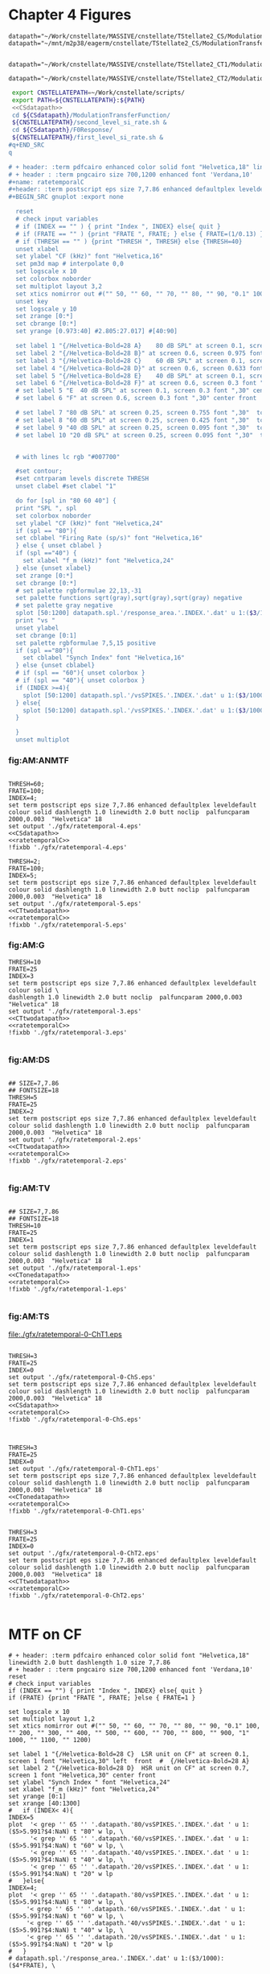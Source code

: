 #+PROPERTY: session *gnuplot*
#+PROPERTY: results file


* Chapter 4  Figures

#+name: CSdatapath
#+BEGIN_SRC gnuplot :noweb tangle :export none
  datapath="~/Work/cnstellate/MASSIVE/cnstellate/TStellate2_CS/ModulationTransferFunction/"
  datapath="~/mnt/m2p38/eagerm/cnstellate/TStellate2_CS/ModulationTransferFunction/"

#+END_SRC

#+name: CTonedatapath
#+BEGIN_SRC gnuplot :noweb tangle :export none
  datapath="~/Work/cnstellate/MASSIVE/cnstellate/TStellate2_CT1/ModulationTransferFunction/"
#+END_SRC

#+name: CTtwodatapath
#+BEGIN_SRC gnuplot :noweb tangle :export none
  datapath="~/Work/cnstellate/MASSIVE/cnstellate/TStellate2_CT2/ModulationTransferFunction/"
#+END_SRC


#+name: prepare_vsSPIKES_responsearea
#+BEGIN_SRC sh
 export CNSTELLATEPATH=~/Work/cnstellate/scripts/
 export PATH=${CNSTELLATEPATH}:${PATH}
 <<CSdatapath>>
 cd ${CSdatapath}/ModulationTransferFunction/
 ${CNSTELLATEPATH}/second_level_si_rate.sh &
 cd ${CSdatapath}/F0Response/
 ${CNSTELLATEPATH}/first_level_si_rate.sh &
#q+END_SRC
q

# + header: :term pdfcairo enhanced color solid font "Helvetica,18" linewidth 2.0 butt dashlength 1.0 size 7,7.86
# + header : :term pngcairo size 700,1200 enhanced font 'Verdana,10'
#+name: ratetemporalC
#+header: :term postscript eps size 7,7.86 enhanced defaultplex leveldefault colour solid dashlength 1.0 linewidth 2.0 butt noclip  palfuncparam 2000,0.003  "Helvetica" 18
#+BEGIN_SRC gnuplot :export none
  
  reset
  # check input variables
  # if (INDEX == "" ) { print "Index ", INDEX} else{ quit }
  # if (FRATE == "" ) {print "FRATE ", FRATE; } else { FRATE=(1/0.13) }
  # if (THRESH == "" ) {print "THRESH ", THRESH} else {THRESH=40}
  unset xlabel
  set ylabel "CF (kHz)" font "Helvetica,16"
  set pm3d map # interpolate 0,0
  set logscale x 10
  set colorbox noborder
  set multiplot layout 3,2
  set xtics nomirror out #("" 50, "" 60, "" 70, "" 80, "" 90, "0.1" 100, "" 200, "" 300, "" 400, "" 500, "" 600, "" 700, "" 800, "" 900, "1" 1000, "" 1100, "" 1200)
  unset key
  set logscale y 10
  set zrange [0:*]
  set cbrange [0:*]
  set yrange [0.973:40] #2.805:27.017] #[40:90]
  
  set label 1 "{/Helvetica-Bold=28 A}    80 dB SPL" at screen 0.1, screen 0.975 font "Helvetica,30" left  front  #  {/Helvetica-Bold=28 A}
  set label 2 "{/Helvetica-Bold=28 B}" at screen 0.6, screen 0.975 font "Helvetica,30" center front
  set label 3 "{/Helvetica-Bold=28 C}    60 dB SPL" at screen 0.1, screen 0.633 font "Helvetica,30" left front
  set label 4 "{/Helvetica-Bold=28 D}" at screen 0.6, screen 0.633 font "Helvetica,30" center front
  set label 5 "{/Helvetica-Bold=28 E}    40 dB SPL" at screen 0.1, screen 0.3 font "Helvetica,30" left front
  set label 6 "{/Helvetica-Bold=28 F}" at screen 0.6, screen 0.3 font ",30" center front
  # set label 5 "E  40 dB SPL" at screen 0.1, screen 0.3 font ",30" center front
  # set label 6 "F" at screen 0.6, screen 0.3 font ",30" center front
  
  # set label 7 "80 dB SPL" at screen 0.25, screen 0.755 font ",30"  tc rgb "#FFFFFF""  center front
  # set label 8 "60 dB SPL" at screen 0.25, screen 0.425 font ",30"  tc rgb "#FFFFFF""  center front
  # set label 9 "40 dB SPL" at screen 0.25, screen 0.095 font ",30"  tc rgb "#FFFFFF""  center front
  # set label 10 "20 dB SPL" at screen 0.25, screen 0.095 font ",30"  tc rgb "#FFFFFF""  center front
  
  
  # with lines lc rgb "#007700"
  
  #set contour;
  #set cntrparam levels discrete THRESH
  unset clabel #set clabel "1"
  
  do for [spl in "80 60 40"] {
  print "SPL ", spl
  set colorbox noborder
  set ylabel "CF (kHz)" font "Helvetica,24"
  if (spl == "80"){ 
  set cblabel "Firing Rate (sp/s)" font "Helvetica,16" 
  } else { unset cblabel }
  if (spl =="40") { 
    set xlabel "f_m (kHz)" font "Helvetica,24" 
  } else {unset xlabel}
  set zrange [0:*]
  set cbrange [0:*]
  # set palette rgbformulae 22,13,-31
  set palette functions sqrt(gray),sqrt(gray),sqrt(gray) negative
  # set palette gray negative
  splot [50:1200] datapath.spl.'/response_area.'.INDEX.'.dat' u 1:($3/1000):($4*FRATE)
  print "vs "
  unset ylabel
  set cbrange [0:1]
  set palette rgbformulae 7,5,15 positive
  if (spl =="80"){
    set cblabel "Synch Index" font "Helvetica,16"
  } else {unset cblabel}
  # if (spl == "60"){ unset colorbox }
  # if (spl == "40"){ unset colorbox }
  if (INDEX >=4){
    splot [50:1200] datapath.spl.'/vsSPIKES.'.INDEX.'.dat' u 1:($3/1000):($5>5.991?$4:NaN)
  } else{
    splot [50:1200] datapath.spl.'/vsSPIKES.'.INDEX.'.dat' u 1:($3/1000):($7<0.05?($4>0.98?NaN:$4):NaN)
  }
  
  }
  unset multiplot
  
#+END_SRC



*** fig:AM:ANMTF

#+call: ratetemporalC[ :file ./gfx/ratetemporal-4.eps ](THRESH=60,FRATE=100,INDEX=4,datapath="~/Work/cnstellate/MASSIVE/cnstellate/TStellate2_CT2/ModulationTransferFunction/") :results none :export none

#+call: ratetemporalC[ :file ./gfx/ratetemporal-5.eps ](THRESH=1,FRATE=100,INDEX=5,datapath="~/Work/cnstellate/MASSIVE/cnstellate/TStellate2_CT2/ModulationTransferFunction/") :results none :export none

#+name:  ratetemporal-4.gpi
#+BEGIN_SRC gnuplot :noweb yes :tangle ./gfx/ratetemporal-4.gpi :export none

  THRESH=60;
  FRATE=100;
  INDEX=4;
  set term postscript eps size 7,7.86 enhanced defaultplex leveldefault colour solid dashlength 1.0 linewidth 2.0 butt noclip  palfuncparam 2000,0.003  "Helvetica" 18
  set output './gfx/ratetemporal-4.eps'
  <<CSdatapath>>
  <<ratetemporalC>>
  !fixbb './gfx/ratetemporal-4.eps'
#+END_SRC



#+name:  ratetemporal-5.gpi
#+BEGIN_SRC gnuplot :noweb yes :tangle ./gfx/ratetemporal-5.gpi :export none
  THRESH=2;
  FRATE=100;
  INDEX=5;
  set term postscript eps size 7,7.86 enhanced defaultplex leveldefault colour solid dashlength 1.0 linewidth 2.0 butt noclip  palfuncparam 2000,0.003  "Helvetica" 18
  set output './gfx/ratetemporal-5.eps'
  <<CTtwodatapath>>
  <<ratetemporalC>>
  !fixbb './gfx/ratetemporal-5.eps'
#+END_SRC





*** fig:AM:G

#+call: ratetemporalC[ :file ./gfx/ratetemporal-3.eps ](THRESH=10,FRATE=25,INDEX=3,datapath="~/Work/cnstellate/MASSIVE/cnstellate/TStellate2_CT2/ModulationTransferFunction/") :results none :export none


#+name:  ratetemporal-3.gpi
#+BEGIN_SRC gnuplot :noweb yes  :tangle ./gfx/ratetemporal-3.gpi :export none
  THRESH=10
  FRATE=25
  INDEX=3
  set term postscript eps size 7,7.86 enhanced defaultplex leveldefault colour solid \
  dashlength 1.0 linewidth 2.0 butt noclip  palfuncparam 2000,0.003  "Helvetica" 18
  set output './gfx/ratetemporal-3.eps'
  <<CTtwodatapath>>
  <<ratetemporalC>>
  !fixbb './gfx/ratetemporal-3.eps'

#+END_SRC


*** fig:AM:DS

#+call: ratetemporalC[ :file ./gfx/ratetemporal-2.eps ](THRESH=5,FRATE=25,INDEX=2,datapath="~/Work/cnstellate/MASSIVE/cnstellate/TStellate2_CT2/ModulationTransferFunction/") :results none :export none

#+name:  ratetemporal-2.gpi
#+BEGIN_SRC gnuplot :noweb yes :tangle ./gfx/ratetemporal-2.gpi :export none
  
  ## SIZE=7,7.86
  ## FONTSIZE=18
  THRESH=5
  FRATE=25
  INDEX=2
  set term postscript eps size 7,7.86 enhanced defaultplex leveldefault colour solid dashlength 1.0 linewidth 2.0 butt noclip  palfuncparam 2000,0.003  "Helvetica" 18
  set output './gfx/ratetemporal-2.eps'
  <<CTtwodatapath>>
  <<ratetemporalC>>
  !fixbb './gfx/ratetemporal-2.eps'

#+END_SRC

#+RESULTS: ratetemporal-2.gpi


*** fig:AM:TV

#+call: ratetemporalC[ :file ./gfx/ratetemporal-1.eps ](THRESH=10,FRATE=25,INDEX=1,datapath="~/Work/cnstellate/MASSIVE/cnstellate/TStellate2_CT2/ModulationTransferFunction/") :results none :export none

#+name:  ratetemporal-1.gpi
#+BEGIN_SRC gnuplot :noweb yes  :tangle ./gfx/ratetemporal-1.gpi :export none
  
  ## SIZE=7,7.86
  ## FONTSIZE=18
  THRESH=10
  FRATE=25
  INDEX=1
  set term postscript eps size 7,7.86 enhanced defaultplex leveldefault colour solid dashlength 1.0 linewidth 2.0 butt noclip  palfuncparam 2000,0.003  "Helvetica" 18
  set output './gfx/ratetemporal-1.eps'
  <<CTonedatapath>>
  <<ratetemporalC>>
  !fixbb './gfx/ratetemporal-1.eps'

#+END_SRC

#+RESULTS: ratetemporal-1.gpi


*** fig:AM:TS

#+call: ratetemporalC[ :file ./gfx/ratetemporal-0-ChS.eps ](THRESH=20,FRATE=100,INDEX=0,datapath="~/Work/cnstellate/MASSIVE/cnstellate/TStellate2_CT2/ModulationTransferFunction/") :results none :export none

#+call: ratetemporalC[ :file ./gfx/ratetemporal-0-ChS.eps ](THRESH=20,FRATE=100,INDEX=0,datapath="~/Work/cnstellate/TStellate2_CS/ModulationTransferFunction/") :results none :export none

#+call: ratetemporalC[ :file ./gfx/ratetemporal-0-ChT1.eps ](THRESH=20,FRATE=100,INDEX=0,datapath="~/Work/cnstellate/MASSIVE/cnstellate/TStellate2_CT1/ModulationTransferFunction/") :results none :export none

#+RESULTS: ratetemporalC[ :file ./gfx/ratetemporal-0-ChT1.eps ](THRESH=20,FRATE=100,INDEX=0,datapath="~/Work/cnstellate/MASSIVE/cnstellate/TStellate2_CT1/ModulationTransferFunction/"):results none :export none
[[file:./gfx/ratetemporal-0-ChT1.eps]]


#+call: ratetemporalC[ :file ./gfx/ratetemporal-0-ChT2.eps ](THRESH=4,FRATE=10,INDEX=0,datapath="~/Work/cnstellate/MASSIVE/cnstellate/TStellate2_CT2/ModulationTransferFunction/") :results none :export none




#+name:  ratetemporal-0-ChS.gpi
#+BEGIN_SRC gnuplot :noweb yes :tangle ./gfx/ratetemporal-0-ChS.gpi :export none

  THRESH=3
  FRATE=25
  INDEX=0
  set output './gfx/ratetemporal-0-ChS.eps'
  set term postscript eps size 7,7.86 enhanced defaultplex leveldefault colour solid dashlength 1.0 linewidth 2.0 butt noclip  palfuncparam 2000,0.003  "Helvetica" 18
  <<CSdatapath>>
  <<ratetemporalC>>
  !fixbb './gfx/ratetemporal-0-ChS.eps'

#+END_SRC

#+name:  ratetemporal-0-ChT1.gpi
#+BEGIN_SRC gnuplot :noweb yes :tangle ./gfx/ratetemporal-0-ChT1.gpi :export none

  THRESH=3
  FRATE=25
  INDEX=0
  set output './gfx/ratetemporal-0-ChT1.eps'
  set term postscript eps size 7,7.86 enhanced defaultplex leveldefault colour solid dashlength 1.0 linewidth 2.0 butt noclip  palfuncparam 2000,0.003  "Helvetica" 18
  <<CTonedatapath>>
  <<ratetemporalC>>
  !fixbb './gfx/ratetemporal-0-ChT1.eps'
#+END_SRC

#+name:  ratetemporal-0-ChT2.gpi
#+BEGIN_SRC gnuplot :noweb yes :tangle ./gfx/ratetemporal-0-ChT2.gpi :export none

  THRESH=3
  FRATE=25
  INDEX=0
  set output './gfx/ratetemporal-0-ChT2.eps'
  set term postscript eps size 7,7.86 enhanced defaultplex leveldefault colour solid dashlength 1.0 linewidth 2.0 butt noclip  palfuncparam 2000,0.003  "Helvetica" 18
  <<CTtwodatapath>>
  <<ratetemporalC>>
  !fixbb './gfx/ratetemporal-0-ChT2.eps'

#+END_SRC

#+RESULTS: ratetemporal-0-ChS.gpi


* MTF on CF

#+name: anfmtfoncf
#+header: :term postscript eps size 7,3.25 enhanced defaultplex leveldefault mono dashed dashlength 1.0 linewidth 2.0 butt noclip  palfuncparam 2000,0.003  "Helvetica" 18
#+BEGIN_SRC gnuplot :export none
  # + header: :term pdfcairo enhanced color solid font "Helvetica,18" linewidth 2.0 butt dashlength 1.0 size 7,7.86
  # + header : :term pngcairo size 700,1200 enhanced font 'Verdana,10'
  reset
  # check input variables
  if (INDEX == "") { print "Index ", INDEX} else{ quit }
  if (FRATE) {print "FRATE ", FRATE; }else { FRATE=1 }
  
  set logscale x 10
  set multiplot layout 1,2
  set xtics nomirror out #("" 50, "" 60, "" 70, "" 80, "" 90, "0.1" 100, "" 200, "" 300, "" 400, "" 500, "" 600, "" 700, "" 800, "" 900, "1" 1000, "" 1100, "" 1200)
  
  set label 1 "{/Helvetica-Bold=28 C}  LSR unit on CF" at screen 0.1, screen 1 font "Helvetica,30" left  front  #  {/Helvetica-Bold=28 A}
  set label 2 "{/Helvetica-Bold=28 D}  HSR unit on CF" at screen 0.7, screen 1 font "Helvetica,30" center front
  set ylabel "Synch Index " font "Helvetica,24"
  set xlabel "f_m (kHz)" font "Helvetica,24"
  set yrange [0:1]
  set xrange [40:1300]
  #   if (INDEX< 4){
  INDEX=5
  plot  '< grep '' 65 '' '.datapath.'80/vsSPIKES.'.INDEX.'.dat ' u 1:($5>5.991?$4:NaN) t "80" w lp, \
        '< grep '' 65 '' '.datapath.'60/vsSPIKES.'.INDEX.'.dat ' u 1:($5>5.991?$4:NaN) t "60" w lp, \
        '< grep '' 65 '' '.datapath.'40/vsSPIKES.'.INDEX.'.dat ' u 1:($5>5.991?$4:NaN) t "40" w lp, \
        '< grep '' 65 '' '.datapath.'20/vsSPIKES.'.INDEX.'.dat ' u 1:($5>5.991?$4:NaN) t "20" w lp
  #   }else{
  INDEX=4;
  plot  '< grep '' 65 '' '.datapath.'80/vsSPIKES.'.INDEX.'.dat ' u 1:($5>5.991?$4:NaN) t "80" w lp, \
       '< grep '' 65 '' '.datapath.'60/vsSPIKES.'.INDEX.'.dat ' u 1:($5>5.991?$4:NaN) t "60" w lp, \
       '< grep '' 65 '' '.datapath.'40/vsSPIKES.'.INDEX.'.dat ' u 1:($5>5.991?$4:NaN) t "40" w lp, \
       '< grep '' 65 '' '.datapath.'20/vsSPIKES.'.INDEX.'.dat ' u 1:($5>5.991?$4:NaN) t "20" w lp
  #   }
  # datapath.spl.'/response_area.'.INDEX.'.dat' u 1:($3/1000):($4*FRATE), \
  
  unset multiplot
#+END_SRC

#+call: anfmtfoncf[ :file ./gfx/mtfonCF-ANF.eps ](THRESH=20,FRATE=100,datapath="~/Work/cnstellate/MASSIVE/cnstellate/TStellate2_CT2/ModulationTransferFunction/") :results none :export none

#+name: mtfonCF-ANF.gpi
#+begin_src gnuplot :noweb yes :tangle ./gfx/mtfonCF-ANF.gpi  :results none :export none
  
  THRESH=20
  FRATE=100  
  set output './gfx/mtfonCF-ANF.eps'
  set term postscript eps size 7,5 enhanced defaultplex leveldefault mono dashed dashlength 1.0 linewidth 2.0 butt noclip  palfuncparam 2000,0.003  "Helvetica" 18
  <<CTtwodatapath>>
  <<rtmtfoncf>>
  !fixbb './gfx/mtfonCF-ANF.eps'
  
#+end_src


#+name: rtmtfoncf
#+header: :term postscript eps size 7,3.25 enhanced defaultplex leveldefault mono dashed dashlength 1.0 linewidth 2.0 butt noclip  palfuncparam 2000,0.003  "Helvetica" 18
#+BEGIN_SRC gnuplot :noweb yes :export none :tangle ./gfx/rtmtfonCF.gpi
  
  # + header: :term pdfcairo enhanced color solid font "Helvetica,18" linewidth 2.0 butt dashlength 1.0 size 7,7.86
  # + header: :term pngcairo size 700,1200 enhanced font 'Verdana,10'
  reset
  # check input variables
  # if (INDEX == "") { print "Index ", INDEX} else{ quit }
  # if (FRATE) {print "FRATE ", FRATE; } else { FRATE=1 }
  set border 3
  set logscale x 10
  set multiplot layout 2,2
  set xtics nomirror out #("" 50, "" 60, "" 70, "" 80, "" 90, "0.1" 100, "" 200, "" 300, "" 400, "" 500, "" 600, "" 700, "" 800, "" 900, "1" 1000, "" 1100, "" 1200)
  set ytics nomirror out
  set label 1 "{/Helvetica-Bold=32 C}     HSR rMTF      " at screen 0.1, screen 1 font "Helvetica,30" left  front  #  {/Helvetica-Bold=28 A}
  set label 2 "{/Helvetica-Bold=32 D}     HSR tMTF      " at screen 0.7, screen 1 font "Helvetica,30" center front
  set xlabel ""
  set xrange [40:1300]
  
  INDEX=4
  set yrange [0:*]
  set ylabel "Firing Rate (sp/s) " font "Helvetica,24"
  plot  '< grep -e ''\s65\s'' '.datapath.'80/response_area.'.INDEX.'.dat ' u 1:($4*FRATE) not "80" w lp, \
        '< grep -e ''\s65\s'' '.datapath.'60/response_area.'.INDEX.'.dat ' u 1:($4*FRATE) not "60" w lp, \
        '< grep -e ''\s65\s'' '.datapath.'40/response_area.'.INDEX.'.dat ' u 1:($4*FRATE) not "40" w lp, \
        '< grep -e ''\s65\s'' '.datapath.'20/response_area.'.INDEX.'.dat ' u 1:($4*FRATE) not "20" w lp
  
  set yrange [0:1]
  set ylabel "Synch Index " font "Helvetica,24"  
   plot  '< grep -e ''\s65\s'' '.datapath.'80/vsSPIKES.'.INDEX.'.dat ' u 1:($5>5.991?$4:NaN) t "80" w lp, \
         '< grep -e ''\s65\s'' '.datapath.'60/vsSPIKES.'.INDEX.'.dat ' u 1:($5>5.991?$4:NaN) t "60" w lp, \
         '< grep -e ''\s65\s'' '.datapath.'40/vsSPIKES.'.INDEX.'.dat ' u 1:($5>5.991?$4:NaN) t "40" w lp, \
         '< grep -e ''\s65\s'' '.datapath.'20/vsSPIKES.'.INDEX.'.dat ' u 1:($5>5.991?$4:NaN) t "20" w lp
  #   }else{
  INDEX=5;
  set label 1 "{/Helvetica-Bold=32 E}     LSR rMTF    " at screen 0.1, screen 0.5 font "Helvetica,30" left  front  #  {/Helvetica-Bold=28 A}
  set label 2 "{/Helvetica-Bold=32 F}     LSR tMTF    " at screen 0.7, screen 0.5 font "Helvetica,30" center front
  
  set yrange [0:*]
  set xlabel "f_m (kHz)" font "Helvetica,24"
  set ylabel "Firing Rate (sp/s) " font "Helvetica,24"
  plot  '< grep -e ''\s65\s'' '.datapath.'80/response_area.'.INDEX.'.dat ' u 1:($4*FRATE) not "80" w lp, \
        '< grep -e ''\s65\s'' '.datapath.'60/response_area.'.INDEX.'.dat ' u 1:($4*FRATE) not "60" w lp, \
        '< grep -e ''\s65\s'' '.datapath.'40/response_area.'.INDEX.'.dat ' u 1:($4*FRATE) not "40" w lp, \
        '< grep -e ''\s65\s'' '.datapath.'20/response_area.'.INDEX.'.dat ' u 1:($4*FRATE) not "20" w lp
  set yrange [0:1]
  set ylabel "Synch Index " font "Helvetica,24"  
  plot  '< grep -e ''\s65\s'' '.datapath.'80/vsSPIKES.'.INDEX.'.dat ' u 1:($5>5.991?$4:NaN) t "80" w lp, \
        '< grep -e ''\s65\s'' '.datapath.'60/vsSPIKES.'.INDEX.'.dat ' u 1:($5>5.991?$4:NaN) t "60" w lp, \
        '< grep -e ''\s65\s'' '.datapath.'40/vsSPIKES.'.INDEX.'.dat ' u 1:($5>5.991?$4:NaN) t "40" w lp, \
        '< grep -e ''\s65\s'' '.datapath.'20/vsSPIKES.'.INDEX.'.dat ' u 1:($5>5.991?$4:NaN) t "20" w lp
  #   }
  
   unset multiplot
#+END_SRC


#+name: rtmtfonCF-ANF.gpi
#+begin_src gnuplot :noweb yes :tangle ./gfx/rtmtfonCF-ANF.gpi  :results none :export none
  
  THRESH=20
  FRATE=100  
  set output './gfx/rtmtfonCF-ANF.eps'
  set term postscript eps size 7,5 enhanced defaultplex leveldefault mono dashed dashlength 1.0 linewidth 2.0 butt noclip  palfuncparam 2000,0.003  "Helvetica" 18
  <<CTtwodatapath>>
  <<rtmtfoncf>>
  !fixbb './gfx/rtmtfonCF-ANF.eps'
  
#+end_src

#+RESULTS: rtmtfonCF-ANF.gpi



#+name: mtfoncf
#+header: :term postscript eps size 7,3.25 enhanced defaultplex leveldefault mono dashed dashlength 1.0 linewidth 2.0 butt noclip  palfuncparam 2000,0.003  "Helvetica" 18
#+BEGIN_SRC gnuplot :export none :tangle ./gfx/mtfonCF.gpi

  # + header: :term pdfcairo enhanced color solid font "Helvetica,18" linewidth 2.0 butt dashlength 1.0 size 7,7.86
  # + header: :term pngcairo size 700,1200 enhanced font 'Verdana,10'
  reset
  # check input variables
  # if (INDEX == "") { print "Index ", INDEX} else{ quit }
  # if (FRATE) {print "FRATE ", FRATE; } else { FRATE=1 }
  set border 3
  set logscale x 10
  set multiplot layout 1,2
  set xtics nomirror out #("" 50, "" 60, "" 70, "" 80, "" 90, "0.1" 100, "" 200, "" 300, "" 400, "" 500, "" 600, "" 700, "" 800, "" 900, "1" 1000, "" 1100, "" 1200)
  set ytics nomirror in
  # set label 1 "{/Helvetica-Bold=28 A} Rate " at screen 0.1, screen 1 font "Helvetica,30" left  front  #  {/Helvetica-Bold=28 A}
  # set label 2 "{/Helvetica-Bold=28 B} Temporal" at screen 0.7, screen 1 font "Helvetica,30" center front
  set xlabel "f_m (kHz)" font "Helvetica,24"
  set xrange [40:1300]
  set yrange [*:*]
  set ylabel "Firing Rate (sp/s) " font "Helvetica,24"
  # duration (130 ms, 0.13 s) of response stimuli needs to be included average spikes per stimulus in the response rate output
  plot  '< grep '' 65 '' '.datapath.'80/response_area.'.INDEX.'.dat ' u 1:($4*FRATE) t "80" w lp, \
        '< grep '' 65 '' '.datapath.'60/response_area.'.INDEX.'.dat ' u 1:($4*FRATE) t "60" w lp, \
        '< grep '' 65 '' '.datapath.'40/response_area.'.INDEX.'.dat ' u 1:($4*FRATE) t "40" w lp, \
        '< grep '' 65 '' '.datapath.'20/response_area.'.INDEX.'.dat ' u 1:($4*FRATE) t "20" w lp
  unset key
  set yrange [0:1]
  set ylabel "Synch Index " font "Helvetica,24"

  plot  '< grep '' 65 '' '.datapath.'80/vsSPIKES.'.INDEX.'.dat ' u 1:($7<0.05?($4>0.98?NaN:$4):NaN) t "80" w lp, \
        '< grep '' 65 '' '.datapath.'60/vsSPIKES.'.INDEX.'.dat ' u 1:($7<0.05?($4>0.98?NaN:$4):NaN) t "60" w lp, \
        '< grep '' 65 '' '.datapath.'40/vsSPIKES.'.INDEX.'.dat ' u 1:($7<0.05?($4>0.98?NaN:$4):NaN) t "40" w lp, \
        '< grep '' 65 '' '.datapath.'20/vsSPIKES.'.INDEX.'.dat ' u 1:($7<0.05?($4>0.98?NaN:$4):NaN) t "20" w lp
  # datapath.spl.'/response_area.'.INDEX.'.dat' u 1:($3/1000):($4*FRATE), \

  unset multiplot
#+END_SRC

#+name: datapath
#+BEGIN_SRC gnuplot :export none
  datapath="~/Work/cnstellate/MASSIVE/cnstellate/TStellate2_CS/ModulationTransferFunction/"
#+END_SRC

#+RESULTS: datapath



#+name: mtfonCF-1.gpi
#+begin_src gnuplot :noweb yes :tangle ./gfx/mtfonCF-1.gpi  :results none :export none

  THRESH=20
  FRATE=25
  INDEX=1
  set output './gfx/mtfonCF-1.eps'
  set term postscript eps size 7,3.25 enhanced defaultplex leveldefault mono dashed dashlength 1.0 linewidth 2.0 butt noclip  palfuncparam 2000,0.003  "Helvetica" 18
  <<CSdatapath>>
  <<mtfoncf>>
  !fixbb './gfx/mtfonCF-1.eps'

#+end_src

#+name: mtfonCF-2.gpi
#+begin_src gnuplot :noweb yes :tangle ./gfx/mtfonCF-2.gpi  :results none :export none

  THRESH=20
  FRATE=25
  INDEX=2
  set output './gfx/mtfonCF-2.eps'
  set term postscript eps size 7,3.25 enhanced defaultplex leveldefault mono dashed dashlength 1.0 linewidth 2.0 butt noclip  palfuncparam 2000,0.003  "Helvetica" 18
  <<CSdatapath>>
  <<mtfoncf>>
  !fixbb './gfx/mtfonCF-2.eps'

#+end_src


#+call: mtfoncf[:file ./gfx/mtfonCF-0-ChS.eps ](THRESH=20,FRATE=100,INDEX=0,datapath="~/Work/cnstellate/TStellate2_CS/ModulationTransferFunction/") :results none :export none


#+name: mtfonCF-0-ChS.gpi
#+begin_src gnuplot :noweb yes :tangle ./gfx/mtfonCF-0-ChS.gpi  :results none :export none

  THRESH=20
  FRATE=7.7 #(1/0.13)
  INDEX=0
  set output './gfx/mtfonCF-0-ChS.eps'
  set term postscript eps size 7,3.25 enhanced defaultplex leveldefault mono dashed dashlength 1.0 linewidth 2.0 butt noclip  palfuncparam 2000,0.003  "Helvetica" 18
  <<CSdatapath>>
  <<mtfoncf>>
  !fixbb './gfx/mtfonCF-0-ChS.eps'

#+end_src

#+RESULTS: mtfonCF-0-ChS.gpi




#+call: mtfoncf[ :file ./gfx/mtfonCF-0-ChT1.eps ](THRESH=20,FRATE=100,INDEX=0,datapath="~/Work/cnstellate/TStellate2_CT1/ModulationTransferFunction/") :results none :export none



#+name: mtfonCF-0-ChT1.gpi
#+begin_src gnuplot :noweb yes :tangle ./gfx/mtfonCF-0-ChT1.gpi  :results none :export none
  THRESH=20;
  FRATE=7.7; #(1/0.13)
  INDEX=0;
  set output './gfx/mtfonCF-0-ChT1.eps'
  set term postscript eps size 7,3.25 enhanced defaultplex leveldefault mono \
  dashed dashlength 1.0 linewidth 2.0 butt noclip  palfuncparam 2000,0.003  "Helvetica" 18
  <<CTonedatapath>>
  <<mtfoncf>>
  !fixbb './gfx/mtfonCF-0-ChT1.eps'

#+end_src


#+call: mtfoncf[ :file ./gfx/mtfonCF-0-ChT2.eps ](THRESH=20,FRATE=100,INDEX=0,datapath="~/Work/cnstellate/MASSIVE/cnstellate/TStellate2_CT2/ModulationTransferFunction/") :results none :export none



#+name: mtfonCF-0-ChT2.gpi
#+begin_src gnuplot :noweb yes :tangle ./gfx/mtfonCF-0-ChT2.gpi  :results none :export none
  THRESH=20;
  FRATE=7.7  #(1/0.13)
  INDEX=0;
  set output './gfx/mtfonCF-0-ChT2.eps'
  set term postscript eps size 7,3.25 enhanced defaultplex leveldefault mono dashed dashlength 1.0 linewidth 2.0 butt noclip  palfuncparam 2000,0.003  "Helvetica" 18
  <<CTtwodatapath>>
  <<mtfoncf>>
  !fixbb './gfx/mtfonCF-0-ChT2.eps'

#+end_src



#+name: mtfonoffcf
#+header: :term postscript eps size 7,3.25 enhanced defaultplex leveldefault mono dashed dashlength 1.0 linewidth 2.0 butt noclip  palfuncparam 2000,0.003  "Helvetica" 18
#+BEGIN_SRC gnuplot :export none
   # + header: :term pdfcairo enhanced color solid font "Helvetica,18" linewidth 2.0 butt dashlength 1.0 size 7,7.86
   # + header : :term pngcairo size 700,1200 enhanced font 'Verdana,10'
   reset
   # check input variables
   # if (INDEX == "") { print "Index ", INDEX} else{ quit }
   # if (FRATE) {print "FRATE ", FRATE; }else { FRATE=1 }
  
   set logscale x 10
   set multiplot layout 1,2
   set xtics nomirror out #("" 50, "" 60, "" 70, "" 80, "" 90, "0.1" 100, "" 200, "" 300, "" 400, "" 500, "" 600, "" 700, "" 800, "" 900, "1" 1000, "" 1100, "" 1200)
  
   set label 1 "{/Helvetica-Bold=28 A}    ChS  on CF " at screen 0.1, screen 1 font "Helvetica,30" left  front  #  {/Helvetica-Bold=28 A}
   set label 2 "{/Helvetica-Bold=28 B}    ChS  off CF" at screen 0.6, screen 1 font "Helvetica,30" left front
   set xlabel "f_m (kHz)" font "Helvetica,24"
   set xrange [40:1300]
  #  set yrange [*:*]
  #  set ylabel "Firing Rate (sp/s) " font "Helvetica,24"
  
  # plot  '< grep '' 65 '' '.datapath.'80/response_area.'.INDEX.'.dat ' u 1:($4/0.05) t "80" w lp, \
  #       '< grep '' 65 '' '.datapath.'60/response_area.'.INDEX.'.dat ' u 1:($4/0.05) t "60" w lp, \
  #       '< grep '' 65 '' '.datapath.'40/response_area.'.INDEX.'.dat ' u 1:($4/0.05) t "40" w lp, \
  #       '< grep '' 65 '' '.datapath.'20/response_area.'.INDEX.'.dat ' u 1:($4/0.05) t "20" w lp
  
  set yrange [0:1]
  set ylabel "Synch Index " font "Helvetica,24"
  
  plot  '< grep '' 65 '' '.datapath.'80/vsSPIKES.'.INDEX.'.dat ' u 1:($7<0.05?$4:NaN) t "80" w lp, \
        '< grep '' 65 '' '.datapath.'60/vsSPIKES.'.INDEX.'.dat ' u 1:($7<0.05?$4:NaN) t "60" w lp, \
        '< grep '' 65 '' '.datapath.'40/vsSPIKES.'.INDEX.'.dat ' u 1:($7<0.05?$4:NaN) t "40" w lp, \
        '< grep '' 65 '' '.datapath.'20/vsSPIKES.'.INDEX.'.dat ' u 1:($7<0.05?$4:NaN) t "20" w lp
  
  set yrange [0:1]
  set ylabel "SI " font "Helvetica,24"
  
  plot  '< grep '' 70 '' '.datapath.'80/vsSPIKES.'.INDEX.'.dat ' u 1:($7<0.05?$4:NaN) t "80" w lp, \
        '< grep '' 70 '' '.datapath.'60/vsSPIKES.'.INDEX.'.dat ' u 1:($7<0.05?$4:NaN) t "60" w lp, \
        '< grep '' 70 '' '.datapath.'40/vsSPIKES.'.INDEX.'.dat ' u 1:($7<0.05?$4:NaN) t "40" w lp, \
        '< grep '' 70 '' '.datapath.'20/vsSPIKES.'.INDEX.'.dat ' u 1:($7<0.05?$4:NaN) t "20" w lp
  # datapath.spl.'/response_area.'.INDEX.'.dat' u 1:($3/1000):($4*FRATE), \
  
   unset multiplot
#+END_SRC

#+call: mtfonoffcf[ :file ./gfx/mtfonoffCFChT2-4.eps ](THRESH=20,FRATE=100,INDEX=0,datapath="~/Work/cnstellate/MASSIVE/cnstellate/TStellate2_CT2/ModulationTransferFunction/") :results none :export none


#+call: mtfonoffcf[ :file ./gfx/mtfonoffCF-0-ChS.eps ](THRESH=20,FRATE=100,INDEX=0,datapath="~/Work/cnstellate/TStellate2_CS/ModulationTransferFunction/") :results none :export none



#+call: mtfonoffcf[ :file ./gfx/mtfonoffCF-0-ChT1.eps ](THRESH=20,FRATE=100,INDEX=0,datapath="~/Work/cnstellate/TStellate2_CT1/ModulationTransferFunction/") :results none :export none






#+name: mtfonoffCF-0-ChS.gpi
#+begin_src gnuplot :noweb yes :tangle ./gfx/mtfonoffCF-0-ChS.gpi  :results none :export none
  
  THRESH=20
  FRATE=100
  INDEX=0
  set output './gfx/mtfonoffCF-0-ChS.eps'
  set term postscript eps size 7,3.25 enhanced defaultplex leveldefault mono dashed dashlength 1.0 linewidth 2.0 butt noclip  palfuncparam 2000,0.003  "Helvetica" 18
  <<CSdatapath>>
  <<mtfonoffcf>>
  !fixbb './gfx/mtfonoffCF-0-ChS.eps'
  
#+end_src

#+name: mtfonoffCF-0-ChT1.gpi
#+begin_src gnuplot :noweb yes :tangle ./gfx/mtfonoffCF-0-ChT1.gpi  :results none :export none
  THRESH=20;
  FRATE=100;
  INDEX=0;
  set output './gfx/mtfonoffCF-0-ChT1.eps'
  set term postscript eps size 7,3.25 enhanced defaultplex leveldefault mono dashed dashlength 1.0 linewidth 2.0 butt noclip  palfuncparam 2000,0.003  "Helvetica" 18
  <<CTonedatapath>>
  <<mtfonoffcf>>
  !fixbb './gfx/mtfonoffCF-0-ChT1.eps'
  
#+end_src

#+name: mtfonoffCF-0-ChT2.gpi
#+begin_src gnuplot :noweb yes :tangle ./gfx/mtfonoffCF-0-ChT2.gpi  :results none :export none
  THRESH=20
  FRATE=100
  INDEX=0
  set output './gfx/mtfonoffCF-0-ChT2.eps'
  set term postscript eps size 7,3.25 enhanced defaultplex leveldefault mono dashed dashlength 1.0 linewidth 2.0 butt noclip  palfuncparam 2000,0.003  "Helvetica" 18
  <<CTtwodatapath>>
  <<mtfonoffcf>>
  !fixbb './gfx/mtfonoffCF-0-ChT2.eps'
  
#+end_src

** F_0 Response: Variation in Level

- The f_0 response is the behaviour characterised in
\citet{ZilanyBruceEtAl:2009} to describe the variation in sound pressure level
where the f_c is fixed at the \CF of the unit.

#+name: fresponse
#+header: :term postscript eps size 7,7.86 enhanced defaultplex leveldefault colour solid dashlength 1.0 linewidth 2.0 butt noclip  palfuncparam 2000,0.003  "Helvetica" 18
#+BEGIN_SRC gnuplot :export none
  
  # + header: :term pdfcairo enhanced color solid font "Helvetica,18" linewidth 2.0 butt dashlength 1.0 size 7,7.86
  # + header : :term pngcairo size 700,1200 enhanced font 'Verdana,10'
  reset
  # check input variables
  unset xlabel
  # Interpolation of the 2D map looks good but not representative of the data points considering large steps in SPL
  set pm3d map  # interpolate 0,0
  set logscale x 10
  set multiplot layout 4,2 scale 1.0,1.25
  set xtics nomirror out ("2" 2, "" 3, "" 4, "5" 5, "" 6, "" 7, "" 8, "" 9, "10" 10, "20" 20, "30" 30, "40" 40)
  unset key
  
  set zrange [0:1]
  set cbrange [0:1]
  
  
  set xrange [2:40] #2.805:27.017] #[40:90]
  
  # set label 1 "{/Sans-Bold=28 A}           HSR ANF " at screen 0.1, screen 0.975 font "Helvetica,30" left  front  #  {/Helvetica-Bold=28 A}
  # set label 2 "{/Sans-Bold=28 B}   LSR ANF " at screen 0.6, screen 0.975 font "Helvetica,30" left front
  # set label 3 "{/Helvetica-Bold=28 C}   GLG     " at screen 0.1, screen 0.633 font "Helvetica,30" left front
  # set label 4 "{/Helvetica-Bold=28 D}   DS      " at screen 0.6, screen 0.633 font "Helvetica,30" left front
  # set label 5 "{/Helvetica-Bold=28 E}   TV      " at screen 0.1, screen 0.3 font "Helvetica,30" left front
  # set label 6 "{/Helvetica-Bold=28 F}   TS      " at screen 0.6, screen 0.3 font "Helvetica,30" left front
  set label 1 "{/Sans-Bold=32 A}                      HSR   " at screen 0.1, screen 0.82 font "Helvetica,30" left  front  #  {/Helvetica-Bold=28 A}
  set label 2 "{/Sans-Bold=32 B}   LSR   " at screen 0.6, screen 0.82 font "Helvetica,30" left front
  set label 3 "{/Sans-Bold=32 C}   GLG      " at screen 0.1, screen 0.56 font "Helvetica,30" left front
  set label 4 "{/Sans-Bold=32 D}   DS       " at screen 0.6, screen 0.56 font "Helvetica,30" left front
  set label 5 "{/Sans-Bold=32 E}   TV       " at screen 0.1, screen 0.32 font "Helvetica,30" left front
  set label 6 "{/Sans-Bold=32 F}   ChS       " at screen 0.6, screen 0.32 font "Helvetica,30" left front
  set label 7 "{/Sans-Bold=32 G}   ChT_1       " at screen 0.1, screen 0.08 font "Helvetica,30" left front
  set label 8 "{/Sans-Bold=32 H}   ChT_2       " at screen 0.6, screen 0.08 font "Helvetica,30" left front
  
  
  #  set label 7 "80 dB SPL" at screen 0.25, screen 0.755 font ",30"  tc rgb "#FFFFFF""  center front
  #  set label 8 "60 dB SPL" at screen 0.25, screen 0.425 font ",30"  tc rgb "#FFFFFF""  center front
  #  set label 9 "40 dB SPL" at screen 0.25, screen 0.095 font ",30"  tc rgb "#FFFFFF""  center front
  set yrange [0:90]
  
  # set ylabel "Synch Index" font "Helvetica,24" #rotate by 0
  set cbrange [0:1];set palette rgbformulae 7,5,15
  unset xlabel;unset colorbox; unset ylabel
  # set ylabel " Intensity (dB SPL)" font "Helvetica,24";
  set colorbox noborder
  splot  datapath.'/vsSPIKES.4.dat' u ($3/1000):1:($5>5.991?$4:NaN) #($7<0.05?$4:NaN) #
  unset ylabel;
  unset cblabel
  #unset colorbox
  splot  datapath.'/vsSPIKES.5.dat' u ($3/1000):1:($5>5.991?$4:NaN) #($7<0.05?$4:NaN) #
  
  do for [cell in "3 2 1 0"] {
  # unset xlabel;unset ylabel;
  # if (cell=="1") {
  #   set xlabel "CF (kHz)" font "Helvetica,24";
  #   set ylabel " Intensity (dB SPL)" font "Helvetica,24";
  # }
  # if (cell=="0"){
  #   set xlabel "CF (kHz)" font "Helvetica,24";
  # }
  # if (cell=="3"){
  #   set ylabel " Intensity (dB SPL)" font "Helvetica,24";
  # }
  splot  datapath.'/vsSPIKES.'.cell.'.dat' u ($3/1000):1:($7<0.05?($4>0.98?NaN:$4):NaN)
  }
  
  cell=0
  set cblabel "Synch Index" font "Helvetica,20"
  set xlabel "CF (kHz)" font "Helvetica,24";
  set ylabel "Sound Level (dB SPL)" font "Helvetica,24"
  CT1datapath=sprintf("%s../../TStellate2_CT1/F0Response/",datapath)
  splot  CT1datapath.'/vsSPIKES.'.cell.'.dat' u ($3/1000):1:($7<0.05?($4>0.98?NaN:$4):NaN)
  unset ylabel; unset cblabel
  CT2datapath=sprintf("%s../../TStellate2_CT2/F0Response/",datapath)
  splot  CT2datapath.'/vsSPIKES.'.cell.'.dat' u ($3/1000):1:($7<0.05?($4>0.98?NaN:$4):NaN)
  
  
  
  
  unset multiplot
  
#+END_SRC


#+name: fnoughtrate
#+header: :term postscript eps size 7,7.86 enhanced defaultplex leveldefault colour solid dashlength 1.0 linewidth 2.0 butt noclip  palfuncparam 2000,0.003  "Helvetica" 18
#+BEGIN_SRC gnuplot :export none
  # + header: :term pdfcairo enhanced color solid font "Helvetica,18" linewidth 2.0 butt dashlength 1.0 size 7,7.86
  # + header : :term pngcairo size 700,1200 enhanced font 'Verdana,10'
  reset
  # check input variables
  unset xlabel
  #set ylabel "CF (kHz)" font "Helvetica,16"
  set pm3d map  # interpolate 0,0
  set logscale x 10
  set multiplot layout 4,2 scale 1.0,1.25
  # set xtics nomirror out #("" 50, "" 60, "" 70, "" 80, "" 90, "0.1" 100, "" 200, "" 300, "" 400, "" 500, "" 600, "" 700, "" 800, "" 900, "1" 1000, "" 1100, "" 1200)
  set xtics nomirror out ("2" 2, "" 3, "" 4, "5" 5, "" 6, "" 7, "" 8, "" 9, "10" 10, "20" 20, "30" 30, "40" 40)
  unset key
  
  set zrange [0:*]
  set cbrange [0:*]
  
  # set palette rgbformulae 22,13,-31
  set palette gray negative 
  
  set xrange [2:40] #2.805:27.017] #[40:90]
  
  set label 1 "{/Sans-Bold=32 A}   HSR ANF  " at screen 0.1, screen 0.82 font "Helvetica,30" left  front  #  {/Helvetica-Bold=28 A}
  set label 2 "{/Sans-Bold=32 B}   LSR ANF  " at screen 0.6, screen 0.82 font "Helvetica,30" left front
  set label 3 "{/Sans-Bold=32 C}   GLG      " at screen 0.1, screen 0.56 font "Helvetica,30" left front
  set label 4 "{/Sans-Bold=32 D}   DS       " at screen 0.6, screen 0.56 font "Helvetica,30" left front
  set label 5 "{/Sans-Bold=32 E}   TV       " at screen 0.1, screen 0.32 font "Helvetica,30" left front
  set label 6 "{/Sans-Bold=32 F}   ChS       " at screen 0.6, screen 0.32 font "Helvetica,30" left front
  set label 7 "{/Sans-Bold=32 G}   ChT_1       " at screen 0.1, screen 0.08 font "Helvetica,30" left front
  set label 8 "{/Sans-Bold=32 H}   ChT_2       " at screen 0.6, screen 0.08 font "Helvetica,30" left front
  
  #set cblabel "Rate" font "Helvetica,16"
  do for [cell in "4 5 3 2 1 0"] {
  
  #    if (cell=="1") {
  #     set cblabel "Firing Rate (sp/s)" font "Helvetica,16"
  #     set xlabel "CF (kHz)" font "Helvetica,24";
  #     set ylabel "Sound Level (dB SPL)" font "Helvetica,24"
  #    } else { unset xlabel;unset ylabel}
  if (cell=="2") { set cbrange [0:1500]}
  if (cell=="1") { set cbrange [0:800]}
  if (cell=="0") { set cbrange [0:400]}
  splot  datapath.'/response_area.'.cell.'.dat' u ($3/1000):1:($4*FRATE)
  }
  cell=0
  
  set cblabel "Firing Rate (sp/s)" font "Helvetica,20"
  set xlabel "CF (kHz)" font "Helvetica,24";
  set ylabel "Sound Level (dB SPL)" font "Helvetica,24"
  CT1datapath=sprintf("%s../../TStellate2_CT1/F0Response/",datapath)
  splot  CT1datapath.'/response_area.'.cell.'.dat' u ($3/1000):1:($4*FRATE)
  unset ylabel; unset cblabel
  CT2datapath=sprintf("%s../../TStellate2_CT2/F0Response/",datapath)
  splot  CT2datapath.'/response_area.'.cell.'.dat' u ($3/1000):1:($4*FRATE)
  unset multiplot
#+END_SRC

#+RESULTS: fnoughtrate



** F0 temporal

#+name: fresponse-vs.gpi
#+begin_src gnuplot :noweb yes :tangle ./gfx/fresponse-vs.gpi  :results none :export none
  FRATE=100
  set output './gfx/fresponse-vs.eps'
  set term postscript eps size 7,7.86 enhanced defaultplex leveldefault colour solid dashlength 1.0 linewidth 2.0 butt noclip  palfuncparam 2000,0.003  "Helvetica" 18
  <<CSdatapath>>
  datapath=sprintf("%s/../F0Response/",datapath)
  <<fresponse>>
  !fixbb  './gfx/fresponse-vs.eps'
  
#+end_src


#+call: fresponse[ :file ./gfx/fresponse-vs.eps ](FRATE=100,datapath="~/Work/cnstellate/MASSIVE/cnstellate/TStellate2_CS/F0Response/") :results none :export none

#+RESULTS: fresponse[ :file ./gfx/fresponse-vs.eps ](FRATE=100,datapath="~/Work/cnstellate/MASSIVE/cnstellate/TStellate2_CS/F0Response/"):results none :export none
[[file:./gfx/fresponse-vs.eps]]

#+call: fresponse[ :file ./gfx/fresponse-vs.eps ](FRATE=100,datapath="~/Work/cnstellate/MASSIVE/cnstellate/TStellate2_CT1/F0Response/") :results none :export none

#+call: fresponse[ :file ./gfx/fresponse-vs.eps ](FRATE=100,datapath="~/Work/cnstellate/MASSIVE/cnstellate/TStellate2_CT2/F0Response/") :results none :export none


** F0 rate

#+call: fnoughtrate[ :file ./gfx/fresponse-rate.eps ](FRATE=100,datapath="~/Work/cnstellate/TStellate2_CS/F0Response/") :results none :export none

#+call: fnoughtrate[ :file ./gfx/fresponse-rate.eps ](FRATE=100,datapath="~/Work/cnstellate/MASSIVE/cnstellate/TStellate2_CT2/F0Response/") :results none :export none


#+name: fresponse-rate.gpi
#+begin_src gnuplot :noweb yes :tangle ./gfx/fresponse-rate.gpi  :results none :export none
  FRATE=100;
  set output './gfx/fresponse-rate.eps'
  set term postscript eps size 7,7.86 enhanced defaultplex leveldefault colour solid dashlength 1.0 linewidth 2.0 butt noclip  palfuncparam 2000,0.003  "Helvetica" 18
  <<CSdatapath>>
  datapath=sprintf("%s/../F0Response/",datapath)
  <<fnoughtrate>>
  !fixbb  './gfx/fresponse-rate.eps'
  
#+end_src




* Older stuff :noexport:


** ISSNIP    :noexport:

#+name localdatapath
#+BEGIN_SRC gnuplot :export none
localpath="/media/data/Work/cnstellate/ResponsesNoComp/ModulationTransferFunction/"
do for [level in "40 60"] {
 do for [celltype in "0 1 2 3"] {
   fname = "./".level."./ratetemporal-".celltype.".png"
   ratetemporal(filename=fname,INDEX=celltype,SPL=level,datapath=localpath)
 }
}
#+END_SRC


#+name: ratetemporal
#+header: :term pngcairo size 700,524 enhanced font 'Verdana,10'
#+BEGIN_SRC gnuplot :export none
  reset
  if (INDEX == "" || SPL == "") { unset output; quit}
  set xlabel "f_m (Hz)" font "Helvetica,16" set ylabel "Channel Position" font "Helvetica,16"
  set pm3d map  # interpolate 0,0
  #set logscale x 10
  set colorbox noborder set multiplot layout 1,2 set xtics out ( "100" 100, "" 200, "300" 300, "" 400, "500" 500, "" 600, "700" 700, "" 800) unset key
  #set logscale y 10
  set cbrange [0:400]
  #set palette model RGB
  #set palette defined
  #set palette defined (0 "blue", 150 "white", 300 "red")
  set palette rgbformulae 22,13,-31

  splot [50:800][0:99] datapath.spl.'response_area.'.INDEX.'.dat' u 1:2:($4*5)
  #unset palette
  unset ylabel unset logscale y set cbrange [0:1]
  #set palette model HSV rgbformulae 3,2,2
  #set palette model XYZ rgbformulae 7,5,15
  #set palette defined ( 0 0 0 0, 1 1 1 1 )
  set palette rgbformulae 7,5,15
  splot [50:800][0:99] datapath.spl.'vsSPIKES.'.INDEX.'.dat' matrix u ($1*50+50):2:3
  unset multiplot
#+END_SRC

#+name: ratetemporalB
#+header: :term pngcairo size 700,324 enhanced font 'Verdana,10'
#+BEGIN_SRC gnuplot :export none
  reset
  # check input variables
  if (spl == "") { unset output; quit}else {print spl}
  if (INDEX == "") { print "Index ", INDEX} else{ quit }
  if (FRATE) {print "FRATE", FRATE; }else { FRATE=1 }
  set xlabel "f_m (kHz)" font "Helvetica,16"
  set ylabel "CF (kHz)" font "Helvetica,16"
  set pm3d map  # interpolate 0,0
  set logscale x 10
  set colorbox noborder
  set multiplot layout 1,2
  set xtics nomirror out #("" 50, "" 60, "" 70, "" 80, "" 90, "0.1" 100, "" 200, "" 300, "" 400, "" 500, "" 600, "" 700, "" 800, "" 900, "1" 1000, "" 1100, "" 1200)
  unset key
  set logscale y 10
  set zrange [0:*]
  set cbrange [0:*]
  #set palette model RGB
  #set palette defined
  #set palette defined (0 "blue", 150 "white", 300 "red")
  set palette rgbformulae 22,13,-31
  set yrange [0.973:40] #2.805:27.017] #[40:90]
  set label 1 "20 dB SPL" at graph 600, graph 4 # tc rgb "#FFFFFF
  splot [50:1200] datapath.spl.'response_area.'.INDEX.'.dat' u 1:($3/1000):($4*FRATE)
  # unset logscale y;
  # set yrange [20:99]
  #    splot [50:1200] datapath.spl.'response_area-'.INDEX.'.dat' u 1:2:($4*FRATE)
  #  unset palette
  unset ylabel
  #    set ylabel "Channel Position" font "Helvetica,16"
  #   set yrange [20:99]#*:*] #40:90]
  #   unset logscale y
  set cbrange [0:1]
  
  #set palette model HSV rgbformulae 3,2,2
  #set palette model XYZ rgbformulae 7,5,15
  #set palette defined ( 0 0 0 0, 1 1 1 1 )
  
  set palette rgbformulae 7,5,15
  splot [50:1200] datapath.spl.'vsSPIKES.'.INDEX.'.dat' u 1:($3/1000):($5>5.991?$4:NaN)
  # ($5>13.816?$4:NaN)
  unset multiplot
#+END_SRC



*** fig:AM:ANMTF

#+call: ratetemporal[ :file ./20/ratetemporal-4.png ](spl="20/",INDEX=4,datapath="/media/data/Work/cnstellate/ResponsesNoComp/ModulationTransferFunction/") :results none :export none
#+call: ratetemporal[ :file ./40/ratetemporal-4.png ](spl="40/",INDEX=4,datapath="/media/data/Work/cnstellate/ResponsesNoComp/ModulationTransferFunction/") :results none :export none
#+call: ratetemporal[ :file ./60/ratetemporal-4.png ](spl="60/",INDEX=4,datapath="/media/data/Work/cnstellate/ResponsesNoComp/ModulationTransferFunction/") :results none :export none
#+call: ratetemporal[ :file ./80/ratetemporal-4.png ](spl="80/",INDEX=4,datapath="/media/data/Work/cnstellate/ResponsesNoComp/ModulationTransferFunction/") :results none :export none


data from TStellate simulations

#+call: ratetemporalB[ :file ./20/ratetemporal-4.png ](spl="20/",INDEX=4,datapath="/media/data/Work/cnstellate/TStellate2_CS/ModulationTransferFunction/") :results none :export none
#+call: ratetemporalB[ :file ./40/ratetemporal-4.png ](spl="40/",INDEX=4,datapath="/media/data/Work/cnstellate/TStellate2_CS/ModulationTransferFunction/") :results none :export none
#+call: ratetemporalB[ :file ./60/ratetemporal-4.png ](spl="60/",FRATE=100,INDEX=4,datapath="/media/data/Work/cnstellate/TStellate2_CS/ModulationTransferFunction/") :results none :export none

#+call: ratetemporalB[ :file ./80/ratetemporal-5.png ](spl="80/",FRATE=10,INDEX=4,datapath="/media/data/Work/cnstellate/TStellate2_CS/ModulationTransferFunction/") :results none :export none



*** fig:AM:G

#+call: ratetemporal[ :file ./40/ratetemporal-3.png ](spl="40/",INDEX=3,datapath="/media/data/Work/cnstellate/ResponsesNoComp/ModulationTransferFunction/") :results none :export none
#+call: ratetemporal[ :file ./60/ratetemporal-3.png ](spl="60/",INDEX=3,datapath="/media/data/Work/cnstellate/ResponsesNoComp/ModulationTransferFunction/") :results none :export none

from TStellate2_CS
#+call: ratetemporalB[ :file ./20/ratetemporal-3.png ](spl="20/",INDEX=3,datapath="/media/data/Work/cnstellate/TStellate2_CS/ModulationTransferFunction/") :results none :export none



#+call: ratetemporalB[ :file ./40/ratetemporal-3.png ](spl="40/",INDEX=3,datapath="/media/data/Work/cnstellate/TStellate2_CS/ModulationTransferFunction/") :results none :export none



#+call: ratetemporalB[ :file ./60/ratetemporal-3.png ](spl="60/",FRATE=100,INDEX=3,datapath="/media/data/Work/cnstellate/TStellate2_CS/ModulationTransferFunction/") :results none :export none

#+call: ratetemporalB[ :file ./80/ratetemporal-3.png ](spl="80/",FRATE=100,INDEX=3,datapath="/media/data/Work/cnstellate/TStellate2_CS/ModulationTransferFunction/") :results none :export none




*** fig:AM:DS

#+call: ratetemporal[ :file ./40/ratetemporal-2.png ](spl="40/",INDEX=2,datapath="/media/data/Work/cnstellate/ResponsesNoComp/ModulationTransferFunction/") :results none :export none
#+call: ratetemporal[ :file ./60/ratetemporal-2.png ](spl="60/",INDEX=2,datapath="/media/data/Work/cnstellate/ResponsesNoComp/ModulationTransferFunction/") :results none :export none

from TStellate2_CS

#+call: ratetemporalB[ :file ./40/ratetemporal-2.png ](spl="40/",FRATE=100,INDEX=2,datapath="/media/data/Work/cnstellate/TStellate2_CT1/ModulationTransferFunction/") :results none :export none



#+call: ratetemporalB[ :file ./60/ratetemporal-2.png ](spl="60/",FRATE=100,INDEX=2,datapath="/media/data/Work/cnstellate/TStellate2_CT1/ModulationTransferFunction/") :results none :export none



#+call: ratetemporalB[ :file ./80/ratetemporal-2.png ](spl="80/",FRATE=100,INDEX=2,datapath="/media/data/Work/cnstellate/TStellate2_CT1/ModulationTransferFunction/") :results none :export none






*** fig:AM:TV

#+call: ratetemporal[ :file ./40/ratetemporal-1.png ](spl="40/",INDEX=1,datapath="/media/data/Work/cnstellate/ResponsesNoComp/ModulationTransferFunction/") :results none :export none
#+call: ratetemporal[ :file ./60/ratetemporal-1.png ](spl="60/",INDEX=1,datapath="/media/data/Work/cnstellate/ResponsesNoComp/ModulationTransferFunction/") :results none :export none

from TStellate2_CS

#+call: ratetemporalB[ :file ./20/ratetemporal-2.png ](spl="20/",FRATE=100,INDEX=1,datapath="/media/data/Work/cnstellate/TStellate2_CS/ModulationTransferFunction/") :results none :export none



#+call: ratetemporalB[ :file ./40/ratetemporal-2.png ](spl="40/",FRATE=100,INDEX=1,datapath="/media/data/Work/cnstellate/TStellate2_CS/ModulationTransferFunction/") :results none :export none
#+call: ratetemporalB[ :file ./60/ratetemporal-2.png ](spl="60/",FRATE=100,INDEX=1,datapath="/media/data/Work/cnstellate/TStellate2_CS/ModulationTransferFunction/") :results none :export none
#+call: ratetemporalB[ :file ./80/ratetemporal-2.png ](spl="80/",FRATE=100,INDEX=1,datapath="/media/data/Work/cnstellate/TStellate2_CS/ModulationTransferFunction/") :results none :export none




*** fig:AM:TS

**** old ratetemporal
#+call: ratetemporal[ :file ./40/ratetemporal-0.png ](spl="40/",INDEX=0,datapath="/media/data/Work/cnstellate/ResponsesNoComp/ModulationTransferFunction/") :results none :export none
#+call: ratetemporal[ :file ./60/ratetemporal-0.png ](spl="60/",INDEX=0,datapath="/media/data/Work/cnstellate/ResponsesNoComp/ModulationTransferFunction/") :results none :export none

**** from TStellate2 CS

#+call: ratetemporalB[ :file ./20/ratetemporal-0.png ](spl="20/",FRATE=100,INDEX=0,datapath="/media/data/Work/cnstellate/TStellate2_CS/ModulationTransferFunction/") :results none :export none



#+call: ratetemporalB[ :file ./40/ratetemporal-0.png ](spl="40/",FRATE=100,INDEX=0,datapath="/media/data/Work/cnstellate/TStellate2_CS/ModulationTransferFunction/") :results none :export none



#+call: ratetemporalB[ :file ./60/ratetemporal-0.png ](spl="60/",FRATE=100,INDEX=0,datapath="/media/data/Work/cnstellate/TStellate2_CS/ModulationTransferFunction/") :results none :export none




#+call: ratetemporalB[ :file ./80/ratetemporal-0.png ](spl="80/",FRATE=100,INDEX=0,datapath="/media/data/Work/cnstellate/TStellate2_CS/ModulationTransferFunction/") :results none :export none



** On CF f_0

#+NAME: F0_OnCF
#+begin_src octave :exports none :results file

  datapath="~/Work/cnstellate/TStellate2_CS/F0Response/";
  ii = 0 ;
  vs = load([datapath "vsSPIKES." num2str(ii) ".dat"]);
  ray = load([datapath "rayltest." num2str(ii) ".dat"]);
  maskray1 = (13.816- 9.210) * (ray > 13.816) + (9.210-5.991) * (ray > 9.210) + 5.991*(ray > 5.991);
  significant = ray > 13.816;
  z0 = significant .* vs; subplot(2,2,3);
  surf([0:99],[0:5:70],vs',"EdgeColor",'none','LineStyle','none','FaceLighting','phong');
  view(2);
  set(gca,"XLabel", "Network Channel", "Font","Helvetica","FontSize",18);
  set(gca,"YLabel", "Sound Level (dB SPL)", "Font","Helvetica","FontSize",18,);
  subplot(2,2,4);
  surf([0:99],[0:5:70],(z0 + max(ray(:)))',"EdgeColor",'none','LineStyle','none','FaceLighting','phong');
  view(2);
  set(gca,"XLabel", "Network Channel", "YLabel", "Sound Level (dB SPL)");
   # ## Set CLim on both axes
   # ax = findobj(gcf,'Type','axes');
   # set(ax,'CLim', [min(ray(:)) max(ray(:)+z0(:))])
   # print -dpng "gfx/F0_Rayexample.png"
   ans = "../VowelProcessingChapter/gfx/F0_Rayexample.png"
#+end_src


#+NAME: F0_Rayexample
#+begin_src octave :exports none :results file

  # datapath="/media/c4bb64a6-7c5f-4dc1-9965-b0f4c1117b36/Work-archive/cnstellate-03-Feb-2012/TStellate_CS/F0Response/";
  # # vs = /media/c4bb64a6-7c5f-4dc1-9965-b0f4c1117b36/Work-archive/cnstellate-03-Feb-2012/TStellate_CS/F0Response/vsSPIKES.4.dat;
  # # ray = /media/c4bb64a6-7c5f-4dc1-9965-b0f4c1117b36/Work-archive/cnstellate-03-Feb-2012/TStellate_CS/F0Response/rayltest.4.dat;
  #   vs = load([datapath "vsSPIKES." num2str(ii) ".dat"]);
  #   ray = load([datapath "rayltest." num2str(ii) ".dat"]);
  #   maskray1 = (13.816- 9.210) * (ray > 13.816) + (9.210-5.991) * (ray > 9.210) + 5.991*(ray > 5.991);
  #  significant = ray > 13.816;
  #  z0 = significant .* vs;
  #  cmap1 = hot(); cmap2=jet();
  #  cmap=[cmap1(64:-1:1,:);];# cmap2]; # inverse of hot and jet combined
  #  colormap(cmap);
  #  subplot(2,2,1);
  #  surf([0:99],[0:5:70],ray');
  #  set(gca,"ZLabel","Rayleigh Test", "XLabel", "Network Channel", "YLabel", "Sound Level (dB SPL)");
  #  subplot(1,2,2);
  #  surf([0:99],[0:5:70],maskray1',"EdgeColor",'none','LineStyle','none','FaceLighting','phong'); view(2);
  #  set(gca,"XLabel", "Network Channel", "YLabel", "Sound Level (dB SPL)");

  datapath="/media/c4bb64a6-7c5f-4dc1-9965-b0f4c1117b36/Work-archive/cnstellate/TStellate_CS/F0Response/";
  ii = 4 ;
  vs = load([datapath "vsSPIKES." num2str(ii) ".dat"]);
  ray = load([datapath "rayltest." num2str(ii) ".dat"]);
  maskray1 = (13.816- 9.210) * (ray > 13.816) + (9.210-5.991) * (ray > 9.210) + 5.991*(ray > 5.991);
  significant = ray > 13.816;
  z0 = significant .* vs; subplot(2,2,3);
  surf([0:99],[0:5:70],vs',"EdgeColor",'none','LineStyle','none','FaceLighting','phong');
  view(2);
  set(gca,"XLabel", "Network Channel", "Font","Helvetica","FontSize",18);
  set(gca,"YLabel", "Sound Level (dB SPL)", "Font","Helvetica","FontSize",18,);
  subplot(2,2,4);
  surf([0:99],[0:5:70],(z0 + max(ray(:)))',"EdgeColor",'none','LineStyle','none','FaceLighting','phong');
  view(2); set(gca,"XLabel", "Network Channel", "YLabel", "Sound Level (dB SPL)");
   # ## Set CLim on both axes
   # ax = findobj(gcf,'Type','axes');
   # set(ax,'CLim', [min(ray(:)) max(ray(:)+z0(:))])
   print -dpng "gfx/F0_Rayexample.png"
   ans = "../VowelProcessingChapter/gfx/F0_Rayexample.png"
#+end_src


#+name: F0_Rayexample2
#+begin_src octave :exports none :results file
  datapath="/media/c4bb64a6-7c5f-4dc1-9965-b0f4c1117b36/Work-archive/cnstellate-03-Feb-2012/TStellate_CS/F0Response/";
  #datapath="/media/c4bb64a6-7c5f-4dc1-9965-b0f4c1117b36/Work-archive/cnstellate/TStellate_CS/F0Response/";
  ii = 4
  vs = load([datapath "vsSPIKES." num2str(ii) ".dat"]);
  ray =  load([datapath "rayltest." num2str(ii) ".dat"]);
  maskray1 = (13.816- 9.210) *  (ray > 13.816) + (9.210-5.991) * (ray > 9.210) + 5.991*(ray > 5.991);
    significant = ray > 13.816; z0 = significant .* vs; cmap1 = hot();
    cmap2=jet(); cmap=[cmap1(64:-1:1,:);];# cmap2];
  # inverse of hot and jet combined
  colormap(cmap);
  subplot(2,2,1); surf([0:99],[0:5:70],ray');
    set(gca,"ZLabel","Rayleigh Test", "XLabel", "Network Channel", "YLabel", \
        "Sound Level (dB SPL)", "Font","Helvetica","FontSize",18);
  subplot(1,2,2);
    surf([0:99],[0:5:70],maskray1',"EdgeColor",'none','LineStyle','none','FaceLighting','phong');
    view(2); set(gca,"XLabel", "Network Channel", "YLabel", "Sound Level (dB
    SPL)" "Font","Helvetica","FontSize",18);

  datapath="/media/c4bb64a6-7c5f-4dc1-9965-b0f4c1117b36/Work-archive/cnstellate/TStellate_CS/F0Response/";
  ii = 4
  vs = load([datapath "vsSPIKES." num2str(ii) ".dat"]);
  ray = load([datapath "rayltest." num2str(ii) ".dat"]);
  maskray1 = (13.816- 9.210) * (ray > 13.816) + (9.210-5.991) * (ray > 9.210) + 5.991*(ray > 5.991);
  significant = ray > 13.816; z0 = significant .* vs;
  subplot(2,2,3);
  surf([0:99],[0:5:70],(vs +max(ray(:)))',"EdgeColor",'none','LineStyle','none','FaceLighting','phong');
  view(2); set(gca,"XLabel", "Network Channel", "YLabel", "Sound Level (dB SPL)" "Font","Helvetica","FontSize",18);
  subplot(2,2,4);
  surf([0:99],[0:5:70],(z0 +max(ray(:)))',"EdgeColor",'none','LineStyle','none','FaceLighting','phong');
  view(2); set(gca,"XLabel", "Network Channel", "YLabel", "Sound Level (dB SPL)" "Font","Helvetica","FontSize",18);
   # ## Set CLim on both axes
   # ax = findobj(gcf,'Type','axes');
   # set(ax,'CLim', [min(ray(:)) max(ray(:)+z0(:))])
   print -dpng "gfx/F0_Rayexample2.png"
  ans = "./gfx/F0_Rayexample2.png"
#+end_src

*** Auditory Nerve units

#+name: AN_psth
#+begin_src gnuplot :exports none :file ./gfx/AN_psth.png :term pngcairo size 700,524 enhanced font 'Verdana,10'
      reset
  #    load '/media/data/Work/cnstellate/ResponsesNoComp/default.gnu'

      # set term pngcairo size 350,262 enhanced font 'Verdana,10'
      # set output "gfx/AN_f0.png"

      # Margins for each row resp. column
  #    TMARGIN = "set tmargin at screen 0.90; set bmargin at screen 0.55"
  ##    BMARGIN = "set tmargin at screen 0.55; set bmargin at screen 0.20"
  #    LMARGIN = "set lmargin at screen 0.15; set rmargin at screen 0.55"
  #    RMARGIN = "set lmargin at screen 0.55; set rmargin at screen 0.95"

    #  set tics scale 0.5
    #  set ytics 1
      # Placement of the a,b,c,d labels in the graphs
      POS = "at graph 0.92,0.9 font ',16' "
  #    unset key
      # x- and ytics for each row resp. column
  #    NOXTICS = "set xtics ('' 100,'' 200,'' 300,'' 400,'' 500,'' 600,'' 700,'' 800); \
  #              unset xlabel"
  #    XTICS = "set xtics 100,100,800;\
  #              set xlabel 'Mod Freq (Hz)'"
  #    NOYTICS = "set format y ''; unset ylabel"
  #    YTICS = "set format y '%.0f'; set ylabel 'Channel No.'"
      unset key
      set multiplot layout 2, 2
      # set pm3d map
      # set palette @JET
      # set zrange [0:1]
      # set cbrange [0:1]
      # --- GRAPH a
      # @NOXTICS; @YTICS
      # @TMARGIN; @LMARGIN
       set label 1 'A' @POS
      # splot "/media/data/Work/cnstellate/ResponsesNoComp/ModulationTransferFunction/60/vsSPIKES.4.dat" matrix using ($1*50):2:3
      set xtics nomirror out set border 3 set boxwidth 1.0 relative set style
      fill transparent solid 0.8 set ylabel "Spikes" unset xlabel plot
      [-0.5:10.5] "<awk '/^50/ {print $2,$3}'
      /media/data/Work/cnstellate/ResponsesNoComp/ModulationTransferFunction/60/100/periodhist.0.dat"
      using 1:2 w boxes lc 'black'



      # # --- GRAPH b
      #  @NOXTICS; @NOYTICS
    #    @TMARGIN; @RMARGIN
    set ylabel "Channel No." font "Helvetica,14"
    set xlabel "Fm (Hz)" font  "Helvetica,14"
    set label 1 'B' @POS textcolor rgb #FFFFFF
    set pm3d map
    set  logscale x 10
    splot [50:800]  \
          "/media/data/Work/cnstellate/ResponsesNoComp/ModulationTransferFunction/60/ratetemporal.0.dat" \
          matrix using ($1*50):2:3 unset pm3d unset logscale x

      #  # --- GRAPH c
      #  @XTICS; @YTICS
      #  @BMARGIN; @LMARGIN
      set label 1 'C' @POS
      #  splot "/media/c4bb64a6-7c5f-4dc1-9965-b0f4c1117b36/Work-archive/cnstellate/TStellate_CS/ModulationTransferFunction/60/vsSPIKES.4.dat" matrix using ($1*50):2:3
      set ylabel "Spikes"
      set xlabel "Time (ms)"
      plot [0:270] "<awk '/^50/ {print $2,$3}' \
           /media/data/Work/cnstellate/ResponsesNoComp/ModulationTransferFunction/60/100/psth.0.dat" \
           using 1:2 w boxes lc 'black'

      #  # --- GRAPH d
      #  @XTICS; @NOYTICS
      #  @BMARGIN; @RMARGIN

    set ylabel "Channel No." font "Helvetica,14"
    set xlabel "Fm (Hz)" font "Helvetica,14"
    set label 1 'D' @POS textcolor rgb #FFFFFF
    set pm3d map
    set  logscale x 10
    splot [50:800] \
          "/media/data/Work/cnstellate/ResponsesNoComp/ModulationTransferFunction/60/vsSPIKES.0.dat" \
          matrix using ($1*50):2:3
    unset pm3d
    unset logscale x

      #  splot "/media/c4bb64a6-7c5f-4dc1-9965-b0f4c1117b36/Work-archive/cnstellate/TStellate_CS/ModulationTransferFunction/60/vsSPIKES.5.dat" matrix using ($1*50):2:3

    # plot '< tail -1| head -50 /media/c4bb64a6-7c5f-4dc1-9965-b0f4c1117b36/Work-archive/cnstellate/TStellate_CS/ModulationTransferFunction/60/vsSPIKES.4.dat'  using
     unset multiplot

    #  plot "< ls -rt /media/c4bb64a6-7c5f-4dc1-9965-b0f4c1117b36/Work-archive/cnstellate-03-Feb-2012/TStellate_CS/ModulationTransferFunction/60/*/vsSPIKES.5.dat| xargs awk '/^50\t/ {print $2, $3}' " u (($0+1)*50):1 w l'
    #  plot "< ls -rt /media/c4bb64a6-7c5f-4dc1-9965-b0f4c1117b36/Work-archive/cnstellate-03-Feb-2012/TStellate_CS/ModulationTransferFunction/60/*/vsSPIKES.4.dat| xargs awk '/^50\t/ {print $2}' "  w l

    # set multiplot 2,2
    # set xtics nomirror out
    # set boxwidth 1.0 relative
    # set style fill transparent solid 0.8
    # set ylabel "Spikes"
    # set xlabel "Time (ms)"

    # plot [-0.5:10.5] "<awk '/^50/ {print $2,$3}' /media/data/Work/cnstellate/ResponsesNoComp/ModulationTransferFunction/60/100/periodhist.0.dat" using 1:2  w boxes lc 'black'

  #  plot [0:270] "<awk '/^50/ {print $2,$3}' /media/data/Work/cnstellate/ResponsesNoComp/ModulationTransferFunction/60/100/psth.0.dat" using 1:2  w boxes lc 'black'


    # plot "/media/data/Work/cnstellate/ResponsesNoComp/ModulationTransferFunction/60/250/rateplace.1.dat" using 1:3 w l
#+end_src

#+name: AN_F0
#+begin_src gnuplot :exports none :file ./gfx/AN_f0.png :term pngcairo size 700,524 enhanced font 'Verdana,10'
    reset load '/media/data/Work/cnstellate/ResponsesNoComp/default.gnu'

    # set term pngcairo size 350,262 enhanced font 'Verdana,10'
    # set output "gfx/AN_f0.png"

    # Margins for each row resp. column
    TMARGIN = "set tmargin at screen 0.90; set bmargin at screen 0.55"
    BMARGIN =  "set tmargin at screen 0.55; set bmargin at screen 0.20"
    LMARGIN = "set  lmargin at screen 0.15; set rmargin at screen 0.55"
    RMARGIN = "set lmargin  at screen 0.55; set rmargin at screen 0.95"

  #  set tics scale 0.5
  #  set ytics 1
    # Placement of the a,b,c,d labels in the graphs
    POS = "at graph 0.92,0.9 font ',16' " unset key
    # x- and ytics for each row resp. column
    NOXTICS = "set xtics ('' 100,'' 200,'' 300,'' 400,'' 500,'' 600,'' 700,'' 800); unset xlabel"
    XTICS = "set xtics 100,100,800; set xlabel  'Mod Freq (Hz)'"
    NOYTICS = "set format y ''; unset ylabel"
    YTICS =  "set format y '%.0f'; set ylabel 'Channel No.'"

    # set multiplot layout 2,1
    # set pm3d map
    # set palette @JET
    # set zrange [0:1]
    # set cbrange [0:1]
    # # --- GRAPH a
    # @NOXTICS; @YTICS
    # @TMARGIN; @LMARGIN
    # set label 1 'A' @POS
    # splot "/media/data/Work/cnstellate/ResponsesNoComp/ModulationTransferFunction/60/vsSPIKES.4.dat" matrix using ($1*50):2:3

    # # # --- GRAPH b
    # # @NOXTICS; @NOYTICS
    # # @TMARGIN; @RMARGIN
    # # set label 1 'B' @POS
    # # splot "/media/data/Work/cnstellate/ResponsesNoComp/ModulationTransferFunction/60/vsSPIKES.5.dat" matrix using ($1*50):2:3

    #  # --- GRAPH c
    #  @XTICS; @YTICS
    #  @BMARGIN; @LMARGIN
    #  set label 1 'C' @POS
    #  splot "/media/c4bb64a6-7c5f-4dc1-9965-b0f4c1117b36/Work-archive/cnstellate/TStellate_CS/ModulationTransferFunction/60/vsSPIKES.4.dat" matrix using ($1*50):2:3

    #  # --- GRAPH d
    #  @XTICS; @NOYTICS
    #  @BMARGIN; @RMARGIN
    #  set label 1 'd' @POS
    #  splot "/media/c4bb64a6-7c5f-4dc1-9965-b0f4c1117b36/Work-archive/cnstellate/TStellate_CS/ModulationTransferFunction/60/vsSPIKES.5.dat" matrix using ($1*50):2:3

  # plot '< tail -1| head -50 /media/c4bb64a6-7c5f-4dc1-9965-b0f4c1117b36/Work-archive/cnstellate/TStellate_CS/ModulationTransferFunction/60/vsSPIKES.4.dat'  using
  #  set multiplot 3,1

  #  plot "< ls -rt /media/c4bb64a6-7c5f-4dc1-9965-b0f4c1117b36/Work-archive/cnstellate-03-Feb-2012/TStellate_CS/ModulationTransferFunction/60/*/vsSPIKES.5.dat| xargs awk '/^50\t/ {print $2, $3}' " u (($0+1)*50):1 w l
  #  plot "< ls -rt /media/c4bb64a6-7c5f-4dc1-9965-b0f4c1117b36/Work-archive/cnstellate-03-Feb-2012/TStellate_CS/ModulationTransferFunction/60/*/vsSPIKES.4.dat| xargs awk '/^50\t/ {print $2}' "  w l


    # "ls -rt /media/c4bb64a6-7c5f-4dc1-9965-b0f4c1117b36/Work-archive/cnstellate-03-Feb-2012/TStellate_CS/ModulationTransferFunction/60/*/rateplace.0.dat | xargs awk '/^50\t/ {print $3}'" u (50*$1)

    set multiplot layout 2,1
    set size 0.89,0.3
    set origin 0,0.7
    set border 2
    set ytics nomirror out set logscale x 10 set xrange [40:1500] set xtics nomirror
    out
  #  unset xtics
    unset xlabel
    set ylabel "Firing Rate (sp/s)" font "Helvetica,14"
    plot "< ls -rt  /media/c4bb64a6-7c5f-4dc1-9965-b0f4c1117b36/Work-archive/cnstellate-03-Feb-2012/TStellate_CS/ModulationTransferFunction/60/*/rateplace.0.dat |  xargs awk '/^50\t/ {print $3}'" u (($0+1)*50):(10*$1) t "Rate" w l

    set border 11
    set size 1,0.7
    set origin 0,0
    set ytics nomirror out
    set y2tics nomirror out
    set xtics nomirror out
    set  yrange [0:1]
    set logscale x 10
    set logscale y2 10
    set xrange [40:1500]
    set  xlabel "Modulation Frequency (Hz)" font "Helvetica,14"
    set y2label "Rayleigh  Test" font "Helvetica,14"
    set ylabel "Vector Strength" font "Helvetica,14"
    set key on inside top right

    set arrow 1 from 300,13 to 1400,13 nohead
    set arrow 1 from 300,5 to 1400,5  nohead

    plot "< ls -rt  /media/c4bb64a6-7c5f-4dc1-9965-b0f4c1117b36/Work-archive/cnstellate-03-Feb-2012/TStellate_CS/ModulationTransferFunction/60/*/vsSPIKES.0.dat| xargs awk '/^50\t/ {print $2, $3}' " u (($0+1)*50):1 t "VS" w l lw 4 axes  x1y1, \
         "< ls -rt  /media/c4bb64a6-7c5f-4dc1-9965-b0f4c1117b36/Work-archive/cnstellate-03-Feb-2012/TStellate_CS/ModulationTransferFunction/60/*/vsSPIKES.0.dat| xargs awk '/^50\t/ {print $2, $3}' " u (($0+1)*50):2 t "RayleighTest " w l  axes x1y2
    #
  # "< ls -rt /media/c4bb64a6-7c5f-4dc1-9965-b0f4c1117b36/Work-archive/cnstellate-03-Feb-2012/TStellate_CS/ModulationTransferFunction/60/*/rateplace.0.dat | xargs awk '/^50\t/ {print $3}'" u (($0+1)*50):(10*$1) t "Rate" w l axes x1y2

    unset multiplot
#+END_SRC



*** Cochlear Nucleus units

**** Chopper Sustained model: Low Freq (3.9 kHz)

#+name:TStellate_CS_F0Response
#+begin_src octave :exports none :results file
  datapath="/media/c4bb64a6-7c5f-4dc1-9965-b0f4c1117b36/Work-archive/cnstellate-03-Feb-2012/TStellate_CS/F0Response/"
  for ii = 0:5
    vs = load([datapath "vsSPIKES." num2str(ii) ".dat"]);
    ray =load([datapath "rayltest." num2str(ii) ".dat"]);
    significant = ray > 5.991;
    z0 = significant .* vs;
    subplot(3,2,ii+1);
    imagesc([0:99],0:5:70,z0', [0 1]);
    axis("xy");
  end

  # xlim([30 60]);
  set( get(gcf,'children')(2),"xlabel" ," Channel No.", "ylabel", " Level (dB SPL)" );
  print -dpng "gfx/TStellate_CS_F0Response.png"
  ans = "gfx/TStellate_CS_F0Response.png"
#+end_src

#+LABEL: fig:AM:F0ResponseCS
#+CAPTION: F_0 response of all 6 units at high carrier frequency (8.2 kHz). TS uses CT1 optimised model configuration.
[[file:../VowelProcessingChapter/gfx/TStellate_CS_F0Response.png]]

**** Chopper Transient 1: Mid Freq (8.2 kHz)

#+name: TStellate_CT1_F0Response
#+begin_src octave :exports none  :results file
  datapath="/media/c4bb64a6-7c5f-4dc1-9965-b0f4c1117b36/Work-archive/cnstellate-03-Feb-2012/TStellate_CT1/F0Response/"
  for ii = 0:5
    vs = load([datapath "vsSPIKES." num2str(ii) ".dat"]);
    ray = load([datapath "rayltest." num2str(ii) ".dat"]);
    significant = ray > 5.991;
    z0 =significant .* vs;
    subplot(3,2,ii+1);
    imagesc([0:99],0:5:70,z0', [0 1]);
    axis("xy")
  end

  # xlim([30 60]);
  set( get(gcf,'children')(2),"xlabel" ," Channel No.", "ylabel", " Level (dB SPL)" )

  print -dpng "gfx/TStellate_CT1_F0Response.png"
  ans = "gfx/TStellate_CT1_F0Response.png"
#+end_src

**** Chopper Transient 2 model: High Freq (12.9 kHz)

#+name: TStellate_CT2_F0Response
#+begin_src octave :exports none :results file
  datapath="/media/c4bb64a6-7c5f-4dc1-9965-b0f4c1117b36/Work-archive/cnstellate-03-Feb-2012/TStellate_CT2/F0Response/"
  for ii = 0:5
  vs = load([datapath "vsSPIKES." num2str(ii) ".dat"]);
  ray = load([datapath "rayltest." num2str(ii) ".dat"]);
  significant = ray > 5.991;
  z0 =significant .* vs;
  subplot(3,2,ii+1)
  imagesc([0:99],0:5:70,z0', [0 1]);axis("xy");
  shading interp;
  end

  # xlim([30 60]);
   set( get(gcf,'children')(2),"xlabel" ," Channel No.", "ylabel", " Level (dB SPL)" )
   print -dpng "gfx/TStellate_CT2_F0Response.png"
  ans = "gfx/TStellate_CT2_F0Response.png"
#+end_src




\clearpage


** Modulation Transfer Function

*** MTF example
# +name: MTF_example
#+begin_src octave :session :exports none :results file
  datapath="/media/c4bb64a6-7c5f-4dc1-9965-b0f4c1117b36/Work-archive/cnstellate-03-Feb-2012/TStellate_CS/ModulationTransferFunction/";
  addpath('~/octave/freezeColors/');    # grab freezeColors
   spl = 60;
   ii = 4;
  colormap('hot'); cmap = colormap();
   vs = load ([datapath num2str(spl) "/vsSPIKES." num2str(ii) ".dat"]);
   ray = load([datapath num2str(spl) "/rayltest." num2str(ii) ".dat"]);
   maskray1 = (13.816- 9.210) * (ray > 13.816) + (9.210-5.991) * (ray > 9.210) + 5.991*(ray > 5.991);
   maskray = (13.816) * (ray > 13.816);

  ii=5;
   vsP = load ([datapath num2str(spl) "/vsSPIKES." num2str(ii) ".dat"]);
   rayP = load([datapath num2str(spl) "/rayltest." num2str(ii) ".dat"]);
   maskrayP = (13.816-5.991) * (rayP > 13.816) + 5.991*(rayP > 5.991);
   significant = ray > 13.816; # 5.991; # for alpha = 0.05, for alpha=0.01 use rayleigh test > 13.816
   significantP = rayP > 5.991;
  # see http://www.neurophys.wisc.edu/comp/docs/not011/not011.html
   z0 = significant .* vs;
  z1 = significantP .* vsP;

  ## Plot 1
  colormap('jet');
  subplot(2,4,1);
  surf(50:50:1200,1:100,vs,"EdgeColor",'none','LineStyle','none','FaceLighting','phong')
  set(gca,"TickDir","out","XTick",[50 100:100:1200], "XTickLabel",{},"YTick",[0:20:100], "YTickLabel",{},"XScale","log","xlim", [50   1200],"ylim",[0   100],"zlim",[0   1],"clim",[0   1]);
  view(2);
   colorbar ("SouthOutside");
  text (200, 110, "R","fontname","Helvetica","fontsize",16);
  text (10, 50, "HSR","fontname","Helvetica","fontsize",16);
  freezeColors;

  ## Plot 2
  subplot(2,4,2)
  colormap(cmap(64:-1:1,:));
  surf(50:50:1200,1:100,ray,"EdgeColor",'none','LineStyle','none','FaceLighting','phong')

  # contourf(50:50:1200,1:100,rayP,[5.991 13.816])

  # surf(50:50:1200,1:100,ray,"EdgeColor",'none','LineStyle','none','FaceLighting','phong')
  set(gca,"TickDir","out","XTick",[50 100:100:1200], \
      "XTickLabel",{},"YTick",[0:20:100], "YTickLabel",{},"XScale","log", \
      "xlim", [50   1200],"ylim",[0   100]);
  view(2);
  colorbar ("SouthOutside");
  text (50, 110, "Rayleigh Test","fontname","Helvetica","fontsize",16);
  freezeColors;

  ## Plot 3
  subplot(2,4,3);
  colormap(cmap(64:-1:1,:));
  surf(50:50:1200,1:100,maskray1,"EdgeColor",'none','LineStyle','none','FaceLighting','phong')
  set(gca,"TickDir","out","XTick",[50 100:100:1200], "XTickLabel",{},"YTick",[0:20:100], "YTickLabel",{},"XScale","log", \
  "xlim", [50   1200],"ylim",[0   100]);
  view(2);
  colorbar ("SouthOutside");
  text (120, 110, "Mask","fontname","Helvetica","fontsize",16);

  freezeColors;

  ## Plot 4
  subplot(2,4,4)
  colormap('jet');
  surf(50:50:1200,1:100,z0,"EdgeColor",'none','LineStyle','none','FaceLighting','phong')
  set(gca,"TickDir","out","XTick",[50 100:100:1200], "XTickLabel",{},"YTick",[0:20:100], "YTickLabel",{},"XScale","log", \
  "xlim", [50   1200],"ylim",[0   100],"zlim",[0   1],"clim",[0   1]);
  view(2);
  colorbar ("SouthOutside")
  text (100, 110, "R .* Mask","fontname","Helvetica","fontsize",16)


  # subplot(2,4,5)

  # surf(50:50:1200,1:100,vsP,"EdgeColor",'none','LineStyle','none','FaceLighting','phong')
  # set(gca,"TickDir","out","XTick",[50 100:100:1200], "XTickLabel",{},"YTick",[0:20:100], "YTickLabel",{},"XScale","log", \
  # "xlim", [50   1200],"ylim",[0   100],"zlim",[0   1],"clim",[0   1]);
  # view(2);
  # # colorbar ("SouthOutside")
  # # text (200, 110, "R","fontname","Helvetica","fontsize",16)
  # text (10, 50, "LSR","fontname","Helvetica","fontsize",16);

  # subplot(2,4,6)
  # surf(50:50:1200,1:100,rayP,"EdgeColor",'none','LineStyle','none','FaceLighting','phong')
  # # contourf(50:50:1200,1:100,rayP,[5.991 13.816])

  # # surf(50:50:1200,1:100,ray,"EdgeColor",'none','LineStyle','none','FaceLighting','phong')
  # set(gca,"TickDir","out","XTick",[50 100:100:1200], "XTickLabel",{},"YTick",[0:20:100], "YTickLabel",{},"XScale","log", \
  # "xlim", [50   1200],"ylim",[0   100]);
  # view(2);
  # #colorbar ("SouthOutside")
  # #text (50, 110, "Rayleigh Test","fontname","Helvetica","fontsize",16)

  # subplot(2,4,7);
  # surf(50:50:1200,1:100,maskrayP,"EdgeColor",'none','LineStyle','none','FaceLighting','phong')
  # set(gca,"TickDir","out","XTick",[50 100:100:1200], "XTickLabel",{},"YTick",[0:20:100], "YTickLabel",{},"XScale","log", \
  # "xlim", [50   1200],"ylim",[0   100]);
  # view(2);
  # #text (120, 110, "Mask","fontname","Helvetica","fontsize",16)

  # subplot(2,4,8)
  # surf(50:50:1200,1:100,z1,"EdgeColor",'none','LineStyle','none','FaceLighting','phong')
  # set(gca,"TickDir","out","XTick",[50 100:100:1200], "XTickLabel",{},"YTick",[0:20:100], "YTickLabel",{},"XScale","log", \
  # "xlim", [50   1200],"ylim",[0  100],"zlim", [0   1],"clim",[0  1]);
  # view(2);
  # #colorbar ("SouthOutside")

  # #text (100, 110, "R .* Mask","fontname","Helvetica","fontsize",16)


  %axis("xy")
  # set( get(gcf,'children')(6)),"xlabel"," Mod Freq ","ylabel"," Channel No. ", )

   print -dpng "gfx/MTF_example.png"
   ans = "gfx/MTF_example.png"
#+end_src

*** MTF example2
# +name: MTF_example2
#+begin_src gnuplot :exports none :file ./gfx/MTF_example2.png :term pngcairo size 700,524 enhanced font 'Verdana,10'
# :file ./gfx/MTF_example.eps :term postscript eps size 3.5,2.62 enhanced defaultplex leveldefault colour solid dashlength 1.0 linewidth 2.0 butt noclip  palfuncparam 2000,0.003  "Helvetica" 18
  reset
  load "/media/data/Work/cnstellate/ResponsesNoComp/default.gnu"

  #  set terminal postscript eps size 3.5,2.62 enhanced defaultplex \
  #     leveldefault mono \
  #     solid dashlength 1.0 linewidth 2.0 butt noclip \
  #     palfuncparam 2000,0.003 \
  #     "Helvetica" 18
  # set output  "gfx/MTF_example.eps"

  # set term pngcairo
  # set output "gfx/MTF_example.png"
  # datapath="/media/c4bb64a6-7c5f-4dc1-9965-b0f4c1117b36/Work-archive/cnstellate-03-Feb-2012/TStellate_CS/ModulationTransferFunction/"
  # spl = 60
  # ii = 4

  # vs = "/media/c4bb64a6-7c5f-4dc1-9965-b0f4c1117b36/Work-archive/cnstellate-03-Feb-2012/TStellate_CS/ModulationTransferFunction/60/vsSPIKES.4.dat"
  # ray = "/media/c4bb64a6-7c5f-4dc1-9965-b0f4c1117b36/Work-archive/cnstellate-03-Feb-2012/TStellate_CS/ModulationTransferFunction/60/rayltest.4.dat"
   maskray1(r) = (13.816- 9.210) * (r > 13.816) + (9.210-5.991) * (r > 9.210) + 5.991*(r > 5.991)
  # maskray(ray) = (13.816) * (ray > 13.816);

   significant(r) = r > 5.991 ? r : 0
  # 5.991 # for alpha = 0.05, for alpha=0.01 use rayleigh test > 13.816
  # see http://www.neurophys.wisc.edu/comp/docs/not011/not011.html
  # z0 = significant .* vs;

  set multiplot layout 1,4
  ## Plot 1
  set pm3d map
  set palette @JET
  set xrange [50:800]
  set logscale x 10
  set yrange [0:99]
  set zrange [0:1]
  set cbrange [0:1]
  set xtics nomirror out
  set ytics nomirror out
  set label 1 "R" at 200, 110 font "Helvetica,16"
  set label 2 "HSR" at 10, 50 font "Helvetica,16"
  splot "/media/c4bb64a6-7c5f-4dc1-9965-b0f4c1117b36/Work-archive/cnstellate-03-Feb-2012/TStellate_CS/ModulationTransferFunction/60/vsSPIKES.4.dat" matrix using ($1*50):2:3
  #splot "/media/data/Work/cnstellate/ResponsesNoComp/ModulationTransferFunction/60/vsSPIKES.0.dat" matrix using ($1*50):2:3

  unset label 1
  unset label 2
  set palette @IHOT
  set label 1 "Rayleigh Test" at 50, 110 ,font "Helvetica,16"
  splot "/media/c4bb64a6-7c5f-4dc1-9965-b0f4c1117b36/Work-archive/cnstellate-03-Feb-2012/TStellate_CS/ModulationTransferFunction/60/rayltest.4.dat" matrix using ($1*50):2:3
  #splot "/media/data/Work/cnstellate/ResponsesNoComp/ModulationTransferFunction/60/rayltest.0.dat" matrix using ($1*50):2:3


  set label 1 "Mask" at 50, 110  font "Helvetica,16"
  splot "/media/c4bb64a6-7c5f-4dc1-9965-b0f4c1117b36/Work-archive/cnstellate-03-Feb-2012/TStellate_CS/ModulationTransferFunction/60/rayltest.4.dat" matrix using ($1*50):2:(maskray1($3))
  #splot "/media/data/Work/cnstellate/ResponsesNoComp/ModulationTransferFunction/60/rayltest.0.dat" matrix using ($1*50):2:(maskray1($3))


  set label 1 "R .* Mask" at 100, 110 font "Helvetica,16"
  set palette @JET
  splot "/media/c4bb64a6-7c5f-4dc1-9965-b0f4c1117b36/Work-archive/cnstellate-03-Feb-2012/TStellate_CS/ModulationTransferFunction/60/vsSPIKES.4.dat" matrix using ($1*50):2:(significant($3))
  #splot "/media/data/Work/cnstellate/ResponsesNoComp/ModulationTransferFunction/60/vsSPIKES.0.dat" matrix using ($1*50):2:(significant($3))

#+end_src

*** MTF atCF gnuplot

#+name: MTF_atCF_gnu
#+begin_src gnuplot :exports none :file ./gfx/MTF_atCF.png :term pngcairo size 350,262 enhanced font 'Verdana,10'
  #.eps :term post eps size 3.5,2.62 enh color solid dashlength 1.0 linewidth 2.0 butt noclip palfuncparam 2000,0.003 "Helvetica" 12
    reset
    load "/media/data/Work/cnstellate/ResponsesNoComp/default.gnu"

    # set terminal postscript eps size 3.5,2.62 enhanced defaultplex \
    #    leveldefault mono \
    #    solid dashlength 1.0 linewidth 2.0 butt noclip \
    #    palfuncparam 2000,0.003 \
    #    "Helvetica" 18
    # set output  "gfx/MTF_example.eps"
    # set term pngcairo
    # set output "gfx/MTF_atCF.png"

     set multiplot layout 2,1
       set xlabel 'f_m (Hz)'

       set ylabel 'R'
       plot [*:*][0:1] "< ls -tr /media/data/Work/cnstellate/ResponsesNoComp/ModulationTransferFunction/60/*/vsSPIKES.0.dat | xargs awk '/^50\t/ {print $2}' " using ($0*50):1
       set pm3d map
       set palette @JET
       set ylabel 'Channel No.'
       splot "/media/data/Work/cnstellate/ResponsesNoComp/ModulationTransferFunction/60/vsSPIKES.4.dat" matrix using ($1*50):2:3

#+end_src

*** MTF at CF

#+name: MTF_atCF
#+begin_src octave :exports none :results file
 datapath="/media/c4bb64a6-7c5f-4dc1-9965-b0f4c1117b36/Work-archive/cnstellate-03-Feb-2012/TStellate_CS/F0Response/";
 ii = 4
 vs = load([datapath "vsSPIKES." num2str(ii) ".dat"]);
 ray = load([datapath "rayltest." num2str(ii) ".dat"]);
 significant = ray > 5.991;
 z0 = significant .* vs;
 subplot(3,2,ii+1)
 imagesc([0:99],0:5:70,z0', [0 1]);
 axis("xy")

# xlim([30 60]);
 set( get(gcf,'children')(2),"xlabel" ," Channel No.", "ylabel",  " Level (dB SPL)" )

 vs = load ([datapath num2str(spl) "/vsSPIKES." num2str(ii) ".dat"]);
 ray = load([datapath num2str(spl) "/rayltest." num2str(ii) ".dat"]);
 maskray1 = (13.816-5.991) * (ray > 13.816) + 5.991*(ray > 5.991);
 maskray = (13.816) * (ray > 13.816);

 ii=5;
 vsP = load ([datapath num2str(spl) "/vsSPIKES." num2str(ii) ".dat"]);
 rayP = load([datapath num2str(spl) "/rayltest." num2str(ii) ".dat"]);
 maskrayP = (13.816-5.991) * (rayP > 13.816) + 5.991*(rayP > 5.991);
 significant = ray > 13.816; # 5.991; # for alpha = 0.05, for alpha=0.01 use rayleigh test > 13.816
 significantP = rayP > 5.991;
# see http://www.neurophys.wisc.edu/comp/docs/not011/not011.html
 z0 = significant .* vs;
z1 = significantP .* vsP;
 subplot(2,4,1);
% imagesc(z0, [0 1]);

surf(50:50:1200,1:100,vs,"EdgeColor",'none','LineStyle','none','FaceLighting','phong')
set(gca,"TickDir","out","XTick",[50 100:100:1200], "XTickLabel",{},"YTick",[0:20:100], "YTickLabel",{},"XScale","log","xlim", [50   1200],"ylim",[0   100],"zlim",[0   1],"clim",[0   1]);
view(2);
 colorbar ("SouthOutside");
text (200, 110, "R","fontname","Helvetica","fontsize",16);
text (10, 50, "HSR","fontname","Helvetica","fontsize",16);

subplot(2,4,2);
surf(50:50:1200,1:100,ray,"EdgeColor",'none','LineStyle','none','FaceLighting','phong')

# contourf(50:50:1200,1:100,rayP,[5.991 13.816])

# surf(50:50:1200,1:100,ray,"EdgeColor",'none','LineStyle','none','FaceLighting','phong')
set(gca,"TickDir","out","XTick",[50 100:100:1200], "XTickLabel",{},"YTick",[0:20:100], "YTickLabel",{},"XScale","log", \
"xlim", [50   1200],"ylim",[0   100]);
view(2);
colorbar ("SouthOutside");
text (50, 110, "Rayleigh Test","fontname","Helvetica","fontsize",16);

subplot(2,4,3);
surf(50:50:1200,1:100,maskray1,"EdgeColor",'none','LineStyle','none','FaceLighting','phong')
set(gca,"TickDir","out","XTick",[50 100:100:1200], "XTickLabel",{},"YTick",[0:20:100], "YTickLabel",{},"XScale","log", \
"xlim", [50   1200],"ylim",[0   100]);
view(2);
colorbar ("SouthOutside");
text (120, 110, "Mask","fontname","Helvetica","fontsize",16);

subplot(2,4,4)
surf(50:50:1200,1:100,z0,"EdgeColor",'none','LineStyle','none','FaceLighting','phong')
set(gca,"TickDir","out","XTick",[50 100:100:1200], "XTickLabel",{},"YTick",[0:20:100], "YTickLabel",{},"XScale","log", \
"xlim", [50   1200],"ylim",[0   100],"zlim",[0   1],"clim",[0   1]);
view(2);
colorbar ("SouthOutside")
text (100, 110, "R .* Mask","fontname","Helvetica","fontsize",16)


subplot(2,4,5)

surf(50:50:1200,1:100,vsP,"EdgeColor",'none','LineStyle','none','FaceLighting','phong')
set(gca,"TickDir","out","XTick",[50 100:100:1200], "XTickLabel",{},"YTick",[0:20:100], "YTickLabel",{},"XScale","log", \
"xlim", [50   1200],"ylim",[0   100],"zlim",[0   1],"clim",[0   1]);
view(2);
# colorbar ("SouthOutside")
# text (200, 110, "R","fontname","Helvetica","fontsize",16)
text (10, 50, "LSR","fontname","Helvetica","fontsize",16);

subplot(2,4,6)
surf(50:50:1200,1:100,rayP,"EdgeColor",'none','LineStyle','none','FaceLighting','phong')
# contourf(50:50:1200,1:100,rayP,[5.991 13.816])

# surf(50:50:1200,1:100,ray,"EdgeColor",'none','LineStyle','none','FaceLighting','phong')
set(gca,"TickDir","out","XTick",[50 100:100:1200], "XTickLabel",{},"YTick",[0:20:100], "YTickLabel",{},"XScale","log", \
"xlim", [50   1200],"ylim",[0   100]);
view(2);
#colorbar ("SouthOutside")
#text (50, 110, "Rayleigh Test","fontname","Helvetica","fontsize",16)

subplot(2,4,7);
surf(50:50:1200,1:100,maskrayP,"EdgeColor",'none','LineStyle','none','FaceLighting','phong')
set(gca,"TickDir","out","XTick",[50 100:100:1200], "XTickLabel",{},"YTick",[0:20:100], "YTickLabel",{},"XScale","log", \
"xlim", [50   1200],"ylim",[0   100]);
view(2);
#text (120, 110, "Mask","fontname","Helvetica","fontsize",16)

subplot(2,4,8)
surf(50:50:1200,1:100,z1,"EdgeColor",'none','LineStyle','none','FaceLighting','phong')
set(gca,"TickDir","out","XTick",[50 100:100:1200], "XTickLabel",{},"YTick",[0:20:100], "YTickLabel",{},"XScale","log", \
"xlim", [50   1200],"ylim",[0  100],"zlim", [0   1],"clim",[0  1]);
view(2);
#colorbar ("SouthOutside")

#text (100, 110, "R .* Mask","fontname","Helvetica","fontsize",16)

%axis("xy")
set( get(gcf,'children')(6)),"xlabel"," Mod Freq ","ylabel"," Channel No. ", )

 print -dpng "gfx/MTF_atCF.png"
 ans = "gfx/MTF_atCF.png"
#+end_src

*** MTF example3

# +name MTF_example3
#+begin_src gnuplot :exports none :file ./gfx/MTF_example3.png  :term pngcairo size 700,524 enhanced font 'Verdana,10'
  # :file ./gfx/MTF_example3.eps :term post eps size 7.00,5.24 enh color solid dashlength 1.0 linewidth 2.0 butt noclip palfuncparam 2000,0.003 "Helvetica" 12#
  reset
  load '/media/data/cnstellate/ResponsesNoComp/default.gnu'

  # set term pngcairo size 350,262 enhanced font 'Verdana,10'
  # set output "gfx/MTF_example.png"

  # Margins for each row resp. column
  TMARGIN = "set tmargin at screen 0.90; set bmargin at screen 0.55"
  R2MARGIN = "set tmargin at screen 0.90; set bmargin at screen 0.55"

  BMARGIN = "set tmargin at screen 0.55; set bmargin at screen 0.20"
  LMARGIN = "set lmargin at screen 0.15; set rmargin at screen 0.55"
  RMARGIN = "set lmargin at screen 0.55; set rmargin at screen 0.95"

  set autoscale
  set zrange [0:1]
  set cbrange [0:1]
  set tics scale 0.5
  set logscale x 10
  unset colorbox
  # Placement of the a,b,c,d labels in the graphs
  POS = "at graph 0.92,0.9 font 'Helvetica,18' front "
  unset key

  # x- and ytics for each row resp. column
  NOXTICS = "set xtics out ('' 100,'' 200,'' 300,'' 400,'' 500,'' 600,'' 700,'' 800); \
            unset xlabel"
  XTICS = "set xtics border out ('100' 100,'' 200,'300' 300,'' 400,'' 500,'' 600,'' 700,'800' 800);\
            set xlabel 'f_m (Hz)'"
  NOYTICS = "unset ytics; unset ylabel"
  YTICS = "set ytics border out 0,20,100; set ylabel 'Channel No.'"

  set multiplot layout 2,2 rowsfirst
  set pm3d map
  set palette @JET
  # --- GRAPH a
  @NOXTICS; @YTICS
  @TMARGIN; @LMARGIN
  set label 1 'a' @POS
  splot "/media/data/Work/cnstellate/ResponsesNoComp/ModulationTransferFunction/60/vsSPIKES.4.dat" matrix using ($1*50):2:3

  # --- GRAPH b
  @NOXTICS; @NOYTICS
  @TMARGIN; @RMARGIN
  set label 1 'b' @POS
  splot "/media/data/Work/cnstellate/ResponsesNoComp/ModulationTransferFunction/60/vsSPIKES.1.dat" matrix using ($1*50):2:3

  # --- GRAPH c
  @XTICS; @YTICS
  @BMARGIN; @LMARGIN
  set label 1 'c' @POS
  splot "/media/data/Work/cnstellate/ResponsesNoComp/ModulationTransferFunction/60/vsSPIKES.0.dat" matrix using ($1*50):2:3
  set colorbox
  set cbtics ('0' 0,'0.2' 0.2,'0.4' 0.4,'0.6' 0.6,'0.8' 0.8,'1.0' 1)
  # --- GRAPH d
  @XTICS; @NOYTICS
  @BMARGIN; @RMARGIN
  set label 1 'd' @POS
  splot "/media/data/Work/cnstellate/ResponsesNoComp/ModulationTransferFunction/60/vsSPIKES.2.dat" matrix using ($1*50):2:3

  unset multiplot
#+END_SRC

*** Octave versions

#+name: TStellate_CS_MTF
#+begin_src octave :exports none :results file
  datapath="/media/c4bb64a6-7c5f-4dc1-9965-b0f4c1117b36/Work-archive/cnstellate-03-Feb-2012/TStellate_CS/ModulationTransferFunction/";
  ha = tight_subplot(4,6,[.01 .01],[0.01 0.01],[0.01 .01])

  for spl = 20:20:80
  for ii = 0:5
   vs = load ([datapath num2str(spl) "/vsSPIKES." num2str(ii) ".dat"]);
  ray = load([datapath num2str(spl) "/rayltest." num2str(ii) ".dat"]);
  % vs = load ([datapath num2str(spl) "/vsPSTH." num2str(ii) ".dat"]);
  % ray = load([datapath num2str(spl) "/rayltestPSTH." num2str(ii) ".dat"]);

   significant = ray > 5.991;
  # for alpha = 0.05, for alpha=0.01 use rayleigh test > 13.816
  # see http://www.neurophys.wisc.edu/comp/docs/not011/not011.html

  # Mask significant VS values
   z0 = significant .* vs;

  # subplot(4,6,((spl/20)-1)*6 + (ii+1));
  axes(ha(((spl/20)-1)*6 + (ii+1)));

  surf(50:50:1200,1:100,z0,"EdgeColor",'none','LineStyle','none','FaceLighting','phong')
  set(gca,"TickDir","out","XTick",[50 100:100:1200], \
  "XTickLabel",{},"YTick",[0:25:100], "YTickLabel",{},"XScale","log", \
  "xlim", [50 1200],"ylim",[0 100],"zlim",[0 1],"clim",[0 1]);
  view(2);

  %axis("xy")
  end; end;

  set(ha([1:7 12 13 18:24]),"TickDir","out");

  set(ha(19),"xlabel"," Modulation Frequency (Hz) ","fontname","Helvetica","fontsize",20)
  set(ha(22),"ylabel"," Channel No. ","fontname","Helvetica","fontsize",20)


  # set( get(gcf,'children')(6)),"xlabel"," Mod Freq ","ylabel"," Channel No. ", )

  print -dpng "gfx/TStellate_CS_MTF.png"
  ans = "gfx/TStellate_CS_MTF.png"
#+end_src

#+RESULTS: TStellate_CS_MTF

# + CAPTION:  MTF of the 6 units at 20 db SPL (top), 40 dB, 60 dB, and 80 dB (bottom). Low freq $f_m$ (3.9 kHz) and CS optimised parameters for the TS model.
# + ATTR_LaTeX: width=0.9\linewidth
# + LABEL: fig:AM:CSMTFc
[[file:../VowelProcessingChapter/gfx/TStellate_CS_MTF.png]]



#+name: TStellate_CT1_MTF
#+begin_src octave :exports none :results file

  datapath="/media/c4bb64a6-7c5f-4dc1-9965-b0f4c1117b36/Work-archive/cnstellate-03-Feb-2012/TStellate_CT1/ModulationTransferFunction/";
  ha = tight_subplot(4,6,[.01 .01],[0.01 0.01],[0.01 .01])
  for spl = 20:20:80  for ii = 0:5

  vs = load ([datapath num2str(spl) "/vsSPIKES." num2str(ii) ".dat"]);
  ray = load([datapath num2str(spl) "/rayltest." num2str(ii) ".dat"]);
  % vs = load ([datapath num2str(spl) "/vsPSTH." num2str(ii) ".dat"]);
  % ray = load([datapath num2str(spl) "/rayltestPSTH." num2str(ii) ".dat"]);

  significant = ray > 5.991;
  # for alpha = 0.05, for alpha=0.01 use rayleigh test > 13.816
  # see http://www.neurophys.wisc.edu/comp/docs/not011/not011.html

   z0 = significant .* vs;

  # subplot(4,6,((spl/20)-1)*6 + (ii+1));
  axes(ha(((spl/20)-1)*6 + (ii+1)));

  surf(50:50:1200,1:100,z0,"EdgeColor",'none','LineStyle','none','FaceLighting','phong')
  set(gca,"TickDir","out","XTick",[50 100:100:1200], \
  "XTickLabel",{},"YTick",[0:20:100], "YTickLabel",{},"XScale","log", \
  "xlim", [50 1200],"ylim",[40 90],"zlim",[0 1],"clim",[0 1]);
  view(2);

  %axis("xy")
  end; end;

  set(ha([1:7 12 13 18:24]),"TickDir","out");

  set(ha(19),"xlabel"," Modulation Frequency (Hz) ","fontname","Helvetica","fontsize",20)
  set(ha(22),"ylabel"," Channel No. ","fontname","Helvetica","fontsize",20)


  # set( get(gcf,'children')(6)),"xlabel"," Mod Freq ","ylabel"," Channel No. ", )

   print -dpng "gfx/TStellate_CT1_MTF.png"
  ans = "gfx/TStellate_CT1_MTF.png"
#+end_src

#+CAPTION:  MTF of the 6 units at 20 db SPL (top), 40 dB, 60 dB, and 80 dB (bottom). Med freq f_m and CT1 model.
#+ATTR_LaTeX: width=0.9\linewidth
# + LABEL: fig:AM:CT1MTF
[[file:../VowelProcessingChapter/gfx/TStellate_CT1_MTF.png]]


#+name: TStellate_CT2_MTF
#+begin_src octave :exports none :results file

  datapath="/media/c4bb64a6-7c5f-4dc1-9965-b0f4c1117b36/Work-archive/cnstellate-03-Feb-2012/TStellate_CT2/ModulationTransferFunction/";

  ha = tight_subplot(4,6,[.01 .01],[0.01 0.01],[0.01 .01])
  for spl = 20:20:80
    for ii = 0:5

  vs = load ([datapath num2str(spl) "/vsSPIKES." num2str(ii) ".dat"]);
  ray = load([datapath num2str(spl) "/rayltest." num2str(ii) ".dat"]);

   significant = ray > 5.991;
  # for alpha = 0.05, for alpha=0.01 use rayleigh test > 13.816
  # see http://www.neurophys.wisc.edu/comp/docs/not011/not011.html

  z0 = significant .* vs;

  # subplot(4,6,((spl/20)-1)*6 + (ii+1));
  axes(ha(((spl/20)-1)*6 + (ii+1)));

  surf(50:50:1200,1:100,z0,"EdgeColor",'none','LineStyle','none','FaceLighting','phong')
  set(gca,"XTickLabel",{},"YTick",[50:10:100], "YTickLabel",{},"XScale","log", \
  "xlim", [50 1200],"ylim",[0 100],"zlim",[0 1],"clim",[0 1]); view(2);


  %axis("xy")
  end; end;

  set(ha([1:7 12 13 18:24]),"TickDir","out");

  set(ha(19),"xlabel"," Modulation Frequency (Hz) ","fontname","Helvetica","fontsize",20)
  set(ha(22),"ylabel"," Channel No. ","fontname","Helvetica","fontsize",20)

   print -r300 -depsc2 "gfx/TStellate_CT2_MTF.eps"
  ans = "gfx/TStellate_CT2_MTF.png"
#+end_src

#+CAPTION:  MTF of the 6 units at 20 db SPL (top), 40 dB, 60 dB, and 80 dB (bottom). High freq f_m and CT2 model.
#+ATTR_LaTeX: width=0.9\linewidth
#+LABEL: fig:AM:CT2MTF
[[file:../VowelProcessingChapter/gfx/TStellate_CT2_MTF.png]]


*** Gnuplot versions

#+name CS_MTF
#+begin_src gnuplot :exports none :file ./gfx/CS_MTF.png  :term pngcairo size 700,524 enhanced font 'Verdana,10'
  # :file ./gfx/CS_MTF.eps  :term postscript eps size 7.00,5.24 enhanced defaultplex  leveldefault color  solid dashlength 1.0 linewidth 2.0 butt noclip palfuncparam 2000,0.003 "Helvetica" 16
    reset
    ## Keep the figure clean
      set border 0 # no borders
      unset key
      unset xlabel
      unset ylabel
      unset xtics
      unset ytics
      unset ztics
      unset colorbox

    ## Apply labels
    set label 1 "TS" at screen 0.0833, screen 1.1 center font "Helvetica,22" front
    set label 2 "TV" at screen 0.25, screen 1.1 center font "Helvetica,22" front
    set label 3 "DS" at screen 0.4166, screen 1.1 center font "Helvetica,22" front
    set label 4 "GLG" at screen 0.5833, screen 1.1 center font "Helvetica,22" front
    set label 5 "HSR" at screen 0.75, screen 1.1 center font "Helvetica,22" front
    set label 6 "LSR" at screen 0.916, screen 1.1 center font "Helvetica,22" front
    set label 7 "20 dB" at screen 1.1, screen 0.875 left font "Helvetica,22" front
    set label 8 "40 dB" at screen 1.1, screen 0.625 left font "Helvetica,22" front
    set label 9 "60 dB" at screen 1.1, screen 0.375 left font "Helvetica,22" front
    set label 10 "80 dB" at screen 1.1, screen 0.125 left font "Helvetica,22" front

      set multiplot layout 4,6 scale 1.5,1.65
      set yrange [0:100]
      set cbrange [0:1]
      set zrange [0:1]
      set pm3d map
      set palette @JET # macro set in $HOME/.gnuplot
      set logscale x 10

    datapath="/media/c4bb64a6-7c5f-4dc1-9965-b0f4c1117b36/Work-archive/cnstellate-03-Feb-2012/TStellate_CS/ModulationTransferFunction/";

    ## 'do' command only valid for gnuplot versions 4.5 or above
      do for [spl = 20:80:20] {
        do for [ii = 0:5] {
         splot      sprintf("%s%d/vsSPIKES.%d.dat",datapath,spl,ii) matrix using      (($1+1)*50):2:3
        }
      }

    unset multiplot
  #!fixbb 'gfx/CS_MTF.eps' && convert -density 300 './gfx/CS_MTF.eps' './gfx/CS_MTF.png'
#+END_SRC


#+name CT1_MTF
#+begin_src gnuplot :exports none :file ./gfx/CT1_MTF.png  :term pngcairo size 700,524 transparent enhanced font 'Verdana,10'
  # :file ./gfx/CT1_MTF.eps  :term postscript eps size 7.00,5.24 enhanced defaultplex leveldefault color  solid dashlength 1.0 linewidth 2.0 butt noclip palfuncparam 2000,0.003 "Helvetica" 18
    reset
    ## Keep the figure clean
      set border 0 # no borders unset key unset xlabel unset ylabel unset xtics
      unset ytics
      unset ztics
      unset colorbox
    unset key
    ## Apply labels
    set label 1 "TS" at screen 0.0833, screen 1.1 center font "Helvetica,22" front
    set label 2 "TV" at screen 0.25, screen 1.1 center font "Helvetica,22" front
    set label 3 "DS" at screen 0.4166, screen 1.1 center font "Helvetica,22" front
    set label 4 "GLG" at screen 0.5833, screen 1.1 center font "Helvetica,22" front
    set label 5 "HSR" at screen 0.75, screen 1.1 center font "Helvetica,22" front
    set label 6 "LSR" at screen 0.916, screen 1.1 center font "Helvetica,22" front
    set label 7 "20 dB" at screen 1.1, screen 0.875 left font "Helvetica,22" front
    set label 8 "40 dB" at screen 1.1, screen 0.625 left font "Helvetica,22" front
    set label 9 "60 dB" at screen 1.1, screen 0.375 left font "Helvetica,22" front
    set label 10 "80 dB" at screen 1.1, screen 0.125 left font "Helvetica,22" front
    set xtics out
    set multiplot layout 4,6 scale 1.3,1.45


    set yrange [0:100]
    set cbrange [0:1]

    set zrange [0:1]
    set pm3d map
    set palette @JET # macro
    #set in $HOME/.gnuplot
    unset key
    set logscale x 10
    set xrange [50:1200]

    datapath="/media/c4bb64a6-7c5f-4dc1-9965-b0f4c1117b36/Work-archive/cnstellate-03-Feb-2012/TStellate_CT1/ModulationTransferFunction/";
    ## 'do' command only valid for gnuplot versions 4.5 or above
    do for [spl = 20:80:20] {
    do for [ii = 0:5] {
    splot      sprintf("%s%d/vsSPIKES.%d.dat",datapath,spl,ii) matrix using      (($1+1)*50):2:3 }
    }

    unset multiplot
  #  !fixbb 'gfx/CT1_MTF.eps' && convert -density 300 './gfx/CT1_MTF.eps' './gfx/CT1_MTF.png'
#+END_SRC


#+name CT2_MTF
#+begin_src gnuplot :exports none :file ./gfx/CT2_MTF.png  :term pngcairo size 700,524 enhanced font 'Verdana,10'
  # :file ./gfx/CT2_MTF.eps  :term postscript eps size 7.00,5.24 enhanced defaultplex  leveldefault color  solid dashlength 1.0 linewidth 2.0 butt noclip palfuncparam 2000,0.003 "Helvetica" 12
    reset
    ## Keep the figure clean
      set border 0 # no borders unset key unset xlabel unset ylabel unset xtics
      unset ytics
      unset ztics
      unset colorbox

    ## Apply labels
    set label 1 "TS" at screen 0.0833, screen 1.1 center font "Helvetica,22" front
    set label 2 "TV" at screen 0.25, screen 1.1 center font "Helvetica,22" front
    set label 3 "DS" at screen 0.4166, screen 1.1 center font "Helvetica,22" front
    set label 4 "GLG" at screen 0.5833, screen 1.1 center font "Helvetica,22" front
    set label 5 "HSR" at screen 0.75, screen 1.1 center font "Helvetica,22" front
    set label 6 "LSR" at screen 0.916, screen 1.1 center font "Helvetica,22" front
    set label 7 "20 dB" at screen 1.1, screen 0.875 left font "Helvetica,22" front
    set label 8 "40 dB" at screen 1.1, screen 0.625 left font "Helvetica,22" front
    set label 9 "60 dB" at screen 1.1, screen 0.375 left font "Helvetica,22" front
    set label 10 "80 dB" at screen 1.1, screen 0.125 left font "Helvetica,22" front


    set yrange [40:100]
    set cbrange [0:1]
    set zrange [0:1]
    set pm3d map
    set palette @JET # macro set in $HOME/.gnuplot
    set logscale x 10
    unset xtics
    unset key
    datapath="/media/c4bb64a6-7c5f-4dc1-9965-b0f4c1117b36/Work-archive/cnstellate-03-Feb-2012/TStellate_CT2/ModulationTransferFunction/";
    ## 'do' command only valid for gnuplot versions 4.5 or above
    set multiplot layout 4,5 scale 1.5,1.7
    do for [spl = 80:20:-20] { do for [ii = 0:5] {
if (spl==20){
set xtics out nomirror
set xrange [50:1200]
}
if (spl==20 && ii==3){
unset xtics
}

if(spl==20 && ii==5){
set colorbox
set cbtics out nomirror ("0" 0,"1" 1)
}
      if (ii==0 || ii==2 ||   ii>=4) {
       splot sprintf("%s%d/vsSPIKES.%d.dat",datapath,spl,ii) matrix using (($1+1)*50):2:3
      }
if (ii==3) {
plot ''
}
    }}
      unset multiplot
  #  !fixbb 'gfx/CT2_MTF.eps' && convert -density 300 './gfx/CT2_MTF.eps' './gfx/CT2_MTF.png'
#+END_SRC


** ISSNIP testing


#+name: ratetemporal2
#+header: :term pngcairo size 700,524 enhanced font 'Verdana,10'
#+BEGIN_SRC gnuplot :export file

  reset
  if (INDEX == "" || SPL == "") { unset output; quit}

rootpath="/media/c4bb64a6-7c5f-4dc1-9965-b0f4c1117b36/Work-archive/cnstellate-2.58/"
  datapath=rootpath."TStellate2_CS/ModulationTransferFunction/";
  set xlabel "f_m (Hz)" font "Helvetica,16"
  set ylabel "Channel Position" font "Helvetica,16"
  set pm3d map
  set ylabel "Channel Position" font "Helvetica,16"
  set ytics in nomirror ("10" 9 ,"20" 19 ,"30" 29 ,"40" 39 ,"50" 49 ,"60" 59 ,"70" 69 ,"80" 79 ,"90" 89 ,"100" 99)
  #set logscale x 10
  set colorbox noborder
set multiplot layout 1,2
set xtics out #( "100" 100, "" 200, "300" 300, "" 400, "500" 500, "" 600, "700" 700, "" 800)
  unset key
  set cblabel "Rate (spikes/sec)"
  #set logscale y 10
  set cbrange [0:*]
  #set palette model RGB
  #set palette defined
  #set palette defined (0 "blue", 150 "white", 300 "red")
  set palette rgbformulae 22,13,-31

if (INDEX == "4" || INDEX == "5"){
  splot [50:1200][0:99] datapath.spl.'/response_area-'.INDEX.'.dat' u 1:2:($4*50)
} else {
  splot [50:1200][0:99] datapath.spl.'/response_area-'.INDEX.'.dat' u 1:0:($3)
}
  #unset palette

  unset ylabel
  unset logscale y
  set cbrange [0:1]
  #set palette model HSV rgbformulae 3,2,2
  #set palette model XYZ rgbformulae 7,5,15
  #set palette defined ( 0 0 0 0, 1 1 1 1 )
  set cbrange [0:1]
  set cblabel "Vector Strength"
  set palette rgbformulae 7,5,15
  splot [50:1200][0:99] datapath.spl.'/vsSPIKES.'.INDEX.'.dat' matrix u ($1*50+50):2:3
  unset multiplot
#+END_SRC

#+name ratetemporal_group
#+BEGIN_SRC gnuplot :export none
  rootpath="/media/c4bb64a6-7c5f-4dc1-9965-b0f4c1117b36/Work-archive/cnstellate-2.58/"
  localpath=rootpath."TStellate2_CS/ModulationTransferFunction/";

  do for [level in "40 60 80"] {
   do for [celltype in "0 1 2 3 4"] {
     fname = gfxpath."/".level."./ratetemporal-".celltype.".png"
     ratetemporal2(filename=fname,INDEX=celltype,SPL=level,datapath=localpath)
   }
  }
#+END_SRC


#+call: ratetemporal_group(gfxpath='./gfx/Dec') :results none :export none


*** fig:AM:ANMTF

#+call: ratetemporal2[ :file ./gfx/Dec/60/ratetemporal-4.png ](spl="60",INDEX=4) :results none :export none
#+call: ratetemporal2[ :file ./gfx/Dec/80/ratetemporal-4.png ](spl="80",INDEX=4) :results file :export none


*** fig:AM:G

#+call: ratetemporal[ :file ./gfx/Dec/40/ratetemporal-3.png ](spl="40/",INDEX=3,datapath="/media/data/Work/cnstellate/ResponsesNoComp/ModulationTransferFunction/") :results none :export none
#+call: ratetemporal[ :file ./gfx/Dec/60/ratetemporal-3.png ](spl="60/",INDEX=3,datapath="/media/data/Work/cnstellate/ResponsesNoComp/ModulationTransferFunction/") :results none :export none
#+call: ratetemporal[ :file ./gfx/Dec/80/ratetemporal-3.png ](spl="80/",INDEX=3,datapath="/media/data/Work/cnstellate/ResponsesNoComp/ModulationTransferFunction/") :results none :export none

*** fig:AM:DS

#+call: ratetemporal2[ :file ./gfx/Dec/40/ratetemporal-2.png ](spl="40/",INDEX=2) :results none :export none
#+call: ratetemporal2[ :file ./gfx/Dec/60/ratetemporal-2.png ](spl="60/",INDEX=2) :results none :export none
#+call: ratetemporal2[ :file ./gfx/Dec/80/ratetemporal-2.png ](spl="80/",INDEX=2) :results file :export none





*** fig:AM:TV

#+call: ratetemporal[ :file ./gfx/Dec/40/ratetemporal-1.png ](spl="40/",INDEX=1,datapath="/media/data/Work/cnstellate/ResponsesNoComp/ModulationTransferFunction/") :results none :export none
#+call: ratetemporal[ :file ./gfx/Dec/60/ratetemporal-1.png ](spl="60/",INDEX=1,datapath="/media/data/Work/cnstellate/ResponsesNoComp/ModulationTransferFunction/") :results none :export none
#+call: ratetemporal[ :file ./gfx/Dec/80/ratetemporal-1.png ](spl="80/",INDEX=1,datapath="/media/data/Work/cnstellate/ResponsesNoComp/ModulationTransferFunction/") :results none :export none

*** fig:AM:TS

#+call: ratetemporal[ :file ./gfx/Dec/40/ratetemporal-0.png ](spl="40/",INDEX=0,datapath="/media/data/Work/cnstellate/ResponsesNoComp/ModulationTransferFunction/") :results none :export none
#+call: ratetemporal[ :file ./gfx/Dec/60/ratetemporal-0.png ](spl="60/",INDEX=0,datapath="/media/data/Work/cnstellate/ResponsesNoComp/ModulationTransferFunction/") :results none :export none
#+call: ratetemporal[ :file ./gfx/Dec/80/ratetemporal-0.png ](spl="80/",INDEX=0,datapath="/media/data/Work/cnstellate/ResponsesNoComp/ModulationTransferFunction/") :results none :export none



** Grouping plots

*** Combined chopper MTF

#+name ChComb_MTF
#+begin_src gnuplot :exports none :file ./gfx/ChComb_MTF.eps  :term postscript eps size 7.00,5.24 enhanced defaultplex  leveldefault color  solid dashlength 1.0 linewidth 2.0 butt noclip palfuncparam 2000,0.003 "Helvetica" 12
  #
# :file ./gfx/ChComb_MTF.png  :term pngcairo size 700,524 enhanced font 'Verdana,10'
    reset
    ## Keep the figure clean
      set border 0 # no borders unset key unset xlabel unset ylabel unset xtics
      unset ytics
      unset ztics
      unset colorbox

    ## Apply labels
    set label 1 "ChS" at screen 0.0833, screen 1.01 center #font "Helvetica,22" front
    set label 2 "ChT_{1}" at screen 0.25, screen 1.01 center #font "Helvetica,22" front
    set label 3 "ChT_{2}" at screen 0.4166, screen 1.01 center #font "Helvetica,22" front
    set label 4 "" at screen 0.5833, screen 1.01 center #font "Helvetica,22" front
    set label 5 "HSR" at screen 0.75, screen 1.01 center #font "Helvetica,22" front
    set label 6 "LSR" at screen 0.916, screen 1.0 center #font "Helvetica,22" front
    set label 7 "80 dB" at screen 1.05, screen 0.875 left #font "Helvetica,22" front
    set label 8 "60 dB" at screen 1.05, screen 0.625 left #font "Helvetica,22" front
    set label 9 "40 dB" at screen 1.05, screen 0.375 left #font "Helvetica,22" front
    set label 10 "20 dB" at screen 1.05, screen 0.125 left #font "Helvetica,22" front
  set label 11 "Modulation Frequency (Hz)" at screen 0.5, screen -0.05 center #font "Helvetica,28" front
  set label 12 "Channel Position " at screen -0.05, screen 0.5 center rotate by 90 #font "Helvetica,28" front

    set yrange [40:90]
    set cbrange [0:1]
    set zrange [0:1]
    set pm3d map
    set palette @JET # macro set in $HOME/.gnuplot
    set logscale x 10
    unset xtics
    unset key
#    rootpath="/media/c4bb64a6-7c5f-4dc1-9965-b0f4c1117b36/Work-archive/cnstellate-03-Feb-2012/"
    rootpath="/media/c4bb64a6-7c5f-4dc1-9965-b0f4c1117b36/Work-archive/cnstellate-2.58/"

    datapath=rootpath."TStellate2_CS/ModulationTransferFunction/";
    CSdatapath=rootpath."TStellate2_CS/ModulationTransferFunction/";
    CTOnedatapath=rootpath."TStellate2_CT1/ModulationTransferFunction/";
    CTTwodatapath=rootpath."TStellate2_CT2/ModulationTransferFunction/";

    ## 'do' command only valid for gnuplot versions 4.5 or above
    set multiplot layout 4,6 scale 1.5,1.3
    do for [spl = 80:20:-20] { do for [ii = 0:5] {

if (ii==0){
 set ytics out nomirror
} else {
 unset ytics
}


if (spl==20){
set xtics out nomirror
set xrange [50:1200]
}
if(spl==20 && ii==5){
set colorbox
set cblabel "Synch Index"
set cbtics out nomirror ("0" 0,"1" 1)
}
if (ii==0){ splot sprintf("%s%d/vsSPIKES.%d.dat",CSdatapath,spl,0) matrix using (($1+1)*50):2:3 }
if (ii==1){ splot sprintf("%s%d/vsSPIKES.%d.dat",CTOnedatapath,spl,0) matrix using (($1+1)*50):2:3 }
if (ii==2){ splot sprintf("%s%d/vsSPIKES.%d.dat",CTTwodatapath,spl,0) matrix using (($1+1)*50):2:3 }

if (ii >=4){
      splot sprintf("%s%d/vsSPIKES.%d.dat",datapath,spl,ii) matrix using (($1+1)*50):2:3
}
if (spl==20 && ii==3){
unset xtics
}

 if (ii==3) {
 plot ''
 }

    }}
      unset multiplot
 #!fixbb 'gfx/ChComb_MTF.eps' && fixeps 'gfx/ChComb_MTF.eps' &&  epstopdf './gfx/ChComb_MTF.eps'
   #!fixbb 'gfx/ChComb_MTF.eps' && fixbb 'gfx/ChComb_MTF.eps' &&  epstopdf './gfx/ChComb_MTF.eps' && convert -density 300 './gfx/ChComb_MTF.eps' './gfx/ChComb_MTF.png'
#+END_SRC






*** Make the first level vsSPIKES and response-area

#+BEGIN_SRC sh
ResponsesScriptsPath=${HOME}/Work/cnstellate/scripts
cd  /media/c4bb64a6-7c5f-4dc1-9965-b0f4c1117b36/Work-archive/cnstellate-2.58/TStellate2_CS/ModulationTransferFunction/

for i in 20 40 60 80;do
   (cd $i; \
   ${ResponsesScriptsPath}/response_area.sh; \
   ${ResponsesScriptsPath}/vsspikes.sh; \
   nice octave -f -q --no-gui --eval "tic;addpath('"$ResponsesScriptsPath"');make_an_response_area(200,40000);toc;" \
   )
done
#+END_SRC


Gather the ANF rate info only

#+BEGIN_SRC sh
ResponsesScriptsPath=$HOME/Work/thesis/VowelProcessingChapter/scripts
cd  /media/c4bb64a6-7c5f-4dc1-9965-b0f4c1117b36/Work-archive/cnstellate-2.58/TStellate2_CT2/ModulationTransferFunction/

for i in 20 40 60 80;do
   (cd $i; \
   nice octave -f -q --no-gui --eval "tic;addpath('"$ResponsesScriptsPath"');make_an_response_area(200,40000);toc;" \
   )
done
#+END_SRC

#+BEGIN_SRC sh
ResponsesScriptsPath=$HOME/Work/thesis/VowelProcessingChapter/scripts
cd  /media/c4bb64a6-7c5f-4dc1-9965-b0f4c1117b36/Work-archive/cnstellate-2.58/TStellate2_CT2/ModulationTransferFunction/

for i in 20 40 60 80;do
   (cd $i; \
   nice octave -f -q --no-gui --eval "tic;addpath('"$ResponsesScriptsPath"');make_an_vsSPIKES(200,40000);toc;" \
   )
done
#+END_SRC




*** Gnuplot versions - datapath="/media/c4bb64a6-7c5f-4dc1-9965-b0f4c1117b36/Work-archive/cnstellate/"

#+name: TStellate_MTF
#+header: :term postscript eps enhanced size 7.00,5.24 defaultplex  leveldefault color  solid dashlength 1.0 linewidth 2.0 butt noclip palfuncparam 2000,0.003 "Helvetica" 18
#+begin_src gnuplot :exports none :results none
  #   :term pngcairo enhanced color solid transparent nocrop font 'Verdana,11' linewidth 1.0 dashlength 1.0 size 700,524
  # :term pdfcairo enhanced color solid font "Helvetica,18" size 700,524
  # :file ./gfx/CS_MTF.eps
  reset
  ## Keep the figure clean
  load '/media/data/Work/cnstellate/ResponsesNoComp/default.gnu'
  set border 0 # no borders
  unset key
  unset xlabel
  unset ylabel
  unset xtics;    set xtics border out format ""
  unset ytics;    set ytics border out format ""
  unset ztics
  unset colorbox

  ## Apply labels
  set label 1 "{/Verdana=24 A}   TS" at screen 0.0733, screen 1.0 center font ",18" front
  set label 2 "{/Verdana=24 B}   TV" at screen 0.24, screen 1.0 center font ",18" front
  set label 3 "{/Verdana=24 C}   DS" at screen 0.4066, screen 1.0 center font ",18" front
  set label 4 "{/Verdana=24 D}  GLG" at screen 0.5733, screen 1.0 center font ",18" front
  set label 5 "{/Verdana=24 E}  HSR" at screen 0.74, screen 1.0 center font ",18" front
  set label 6 "{/Verdana=24 F}  LSR" at screen 0.906, screen 1.0 center font ",18" front
  set label 7 "20 dB" at screen 0.980, screen 0.875 left font ",22" front
  set label 8 "40 dB" at screen 0.980, screen 0.625 left font ",22" front
  set label 9 "60 dB" at screen 0.980, screen 0.375 left font ",22" front
  set label 10 "80 dB" at screen 0.980, screen 0.125 left font ",22" front

  set multiplot layout 4,6 scale 1.6,1.65
  set xrange [50:1200]
  set yrange [0:100]
  set cbrange [0:1] #[6:*] #[0:1]
  set zrange [0:1] #[6:*] #[0:1]
  set pm3d map
  set palette @IHOT ; #@JET # macro set in $HOME/.gnuplot
  set logscale x 10
  #subtype = "TStellate_CS"

  datapath=sprintf("/media/c4bb64a6-7c5f-4dc1-9965-b0f4c1117b36/Work-archive/cnstellate/%s/ModulationTransferFunction/",subtype);

  ## 'do' command only valid for gnuplot versions 4.5 or above
  do for [spl = 20:80:20] {
    do for [ii in "0 1 2 3 4 5"] {
      if(spl==80) { set xtics format "%.0f"; }
# unset xtics;  set xtics border out scale 1,0.5 nomirror norotate  offset character 0, 0, 0 format "%d";
#           set xtics autofreq #("100" 100, "1000" 1000);
#           set mxtics 10;
#        print 'hello'
#      }
#        splot  sprintf("%s%d/vsSPIKES.%s.dat",datapath,spl,ii) matrix using  (($1+1)*50):2:3
#        unset xtics; set xtics border out format ""
#        unset ytics; set ytics border out format ""
#print "in spl 80"
#      } else {

        splot  sprintf("%s%d/vsSPIKES.%s.dat",datapath,spl,ii) matrix using  (($1+1)*50):2:3, \
               sprintf("%s%d/rayltest.%s.dat",datapath,spl,ii) matrix using  (($1+1)*50):2:(($3>6)?-1:0)

#
#      }
    }
  }

  unset multiplot
  #!fixbb 'gfx/Oct-16-12/CT2_MTF.eps'
  # && convert -density 300 './gfx/CS_MTF.eps' './gfx/CS_MTF.png'
  #  !epstopdf 'gfx/Oct-16-12/CS_MTF.eps'
#+END_SRC


#+call: TStellate_MTF[ :file ./gfx/Oct6-12/CS_MTF.png ](subtype="TStellate_CS") :results none :exports none


#+call: TStellate_MTF[ :file ./gfx/Oct6-12/CT1_MTF.png ](subtype="TStellate_CT1") :results none :exports none


#+call: TStellate_MTF[ :file ./gfx/Oct6-12/CT2_MTF.eps ](subtype="TStellate_CT2") :results none :exports none


*** Gnuplot Rate-area version

# datapath="/media/c4bb64a6-7c5f-4dc1-9965-b0f4c1117b36/Work-archive/cnstellate/"

#+name: TStellate_rMTF
#+header:  :term postscript eps enhanced size 7.00,5.24 defaultplex  leveldefault color  solid dashlength 1.0 linewidth 2.0 butt noclip palfuncparam 2000,0.003 "Helvetica" 18
#+begin_src gnuplot :exports none :results none
  # :term pngcairo enhanced color solid transparent nocrop font 'Verdana,11' linewidth 1.0 dashlength 1.0 size 700,524
  #
  # :term pdfcairo enhanced color solid font "Helvetica,18" size 700,524
  # :file ./gfx/CS_MTF.eps
  reset
  ## Keep the figure clean
  load '/media/data/Work/cnstellate/ResponsesNoComp/default.gnu'
  set border 0 # no borders
  unset key
  unset xlabel
  unset ylabel
  unset xtics;    set xtics border out format ""
  unset ytics;    set ytics border out format ""
  unset ztics
  unset colorbox

  ## Apply labels
  set label 1 " TS " at screen 0.0733, screen 1.0 center font ",18" front
  set label 2 " TV " at screen 0.24, screen 1.0 center font ",18" front
  set label 3 " DS " at screen 0.4066, screen 1.0 center font ",18" front
  set label 4 " GLG" at screen 0.5733, screen 1.0 center font ",18" front
  set label 5 " HSR" at screen 0.74, screen 1.0 center font ",18" front
  set label 6 " LSR" at screen 0.906, screen 1.0 center font ",18" front
  set label 7 "80 dB" at screen 0.980, screen 0.875 left font ",22" front
  set label 8 "60 dB" at screen 0.980, screen 0.625 left font ",22" front
  set label 9 "40 dB" at screen 0.980, screen 0.375 left font ",22" front
  set label 10 "20 dB" at screen 0.980, screen 0.125 left font ",22" front

  set multiplot layout 4,6 scale 1.6,1.65
  set xrange [50:1200]
  set yrange [2000:40000] #[0:100]
  set cbrange [*:*] #[6:*] #[0:1]
  set zrange [2:600] #[6:*] #[0:1]
  set pm3d map
  set palette @JET # macro set in $HOME/.gnuplot
  set logscale x 10
  set logscale y 10
  #subtype = "TStellate_CS"

  datapath=sprintf("/media/c4bb64a6-7c5f-4dc1-9965-b0f4c1117b36/Work-archive/cnstellate-2.58/%s/ModulationTransferFunction/",subtype);

  ## 'do' command only valid for gnuplot versions 4.5 or above
  do for [spl = 80:20:-20] {
  do for [ii in "0 1 2 3 4 5"] {
  if(spl==80) { set xtics format "%.0f"; }
  # unset xtics;  set xtics border out scale 1,0.5 nomirror norotate  offset character 0, 0, 0 format "%d";
  #           set xtics autofreq #("100" 100, "1000" 1000);
  #           set mxtics 10;
  #        print 'hello'
  #      }
  #        splot  sprintf("%s%d/vsSPIKES.%s.dat",datapath,spl,ii) matrix using  (($1+1)*50):2:3
  #        unset xtics; set xtics border out format ""
  #        unset ytics; set ytics border out format ""
  #print "in spl 80"
  #      } else {
  #  splot [50:800][0:99] datapath.spl.'response_area.'.INDEX.'.dat' u 1:2:($4*5)

  if (ii==5 && spl == 20){
  set colorbox
  set cblabel "Rate (sp/s)"
  set cbtics out nomirror # ("0" 0,"1" 1)
  }

  if (ii < 4 ){
  splot  datapath.spl.'/response_area-'.ii.'.dat' u 1:2:($3*25)
  } else {
  splot  datapath.spl.'/response_area-'.ii.'.dat' u 1:3:($4*50)
  }
  #        splot  sprintf("%s%d/response_area.%s.dat",datapath,spl,ii) matrix using  (($1+1)*50):2:3
  #
  #      }
  }
  }

  unset multiplot
  !fixbb 'gfx/Oct-16-12/CT2_MTF.eps'
  # && convert -density 300 './gfx/CS_MTF.eps' './gfx/CS_MTF.png'
  #  !epstopdf 'gfx/Oct-16-12/CS_MTF.eps'
#+END_SRC

#+call: TStellate_rMTF[ :file ./gfx/Dec/CS_rMTF.eps ](subtype="TStellate2_CS") :results file :exports none

#+call: TStellate_rMTF[ :file ./gfx/Dec/CT1_rMTF.png ](subtype="TStellate2_CT1") :results file :exports none

#+call: TStellate_rMTF[ :file ./gfx/Dec/CT2_rMTF.png ](subtype="TStellate2_CT2") :results file :exports none


** New Data                                                        :noexport:

# - The following results were simulated with the newest Zilany \AN model with a
# Cat compression audiogram

# - The \fc was simulated at three values corresponding to the \CF of the chopper
# optimisation models

*** \fz Response: Variation in Level   :noexport:

- The \fz response is the behaviour characterised in
\citet{ZilanyBruceEtAl:2009} to describe the variation in sound pressure level
where the fc is fixed at the \CF of the unit.

#+LABEL: fig:AM:F0_Rayexample
#+ATTR_LaTeX: width=0.9\linewidth
#+CAPTION: [Rayleigh test of \fz response in \HSR units]{Rayleigh test of \fz response in \HSR units at 150 Hz (a) with accompanying mask for statistically significant values (b).  The method for improved presentation of vector strength plots for units in the stellate microcircuit uses the mask in (b).  Amplitude modulated tones at carrier frequency 8.9 kHz and modulated frequency of 150 Hz were presented from 0 to 70 db \SPL ( increments of 5 dB \SPL).}
#+RESULTS: F0_Rayexample
[[file:../VowelProcessingChapter/gfx/F0_Rayexample.png]]


#+LABEL: fig:AM:F0_Rayexample2
#+ATTR_LaTeX: width=0.9\linewidth
#+CAPTION: Example Rayleigh test of F0 response in HSR units
#+RESULTS: F0_Rayexample2
[[file:../VowelProcessingChapter/gfx/F0_Rayexample2.png]]


Figure \ref{fig:AM:MTFexample} demonstrates the method for removing noise in the
vector strength plots using a mask.

#+LABEL: fig:AM:MTFexample
#+ATTR_LaTeX: width=0.9\linewidth
#+CAPTION: Method for improved presentation of vector strength in the stellate microcircuit.  Amplitude modulated tones at  \MTF of the 6 units at 20 db \SPL (top), 40 dB, 60 dB \SPL.
#+RESULTS: MTF_example
[[file:../VowelProcessingChapter/gfx/MTF_example.png]]

**** TODO Auditory Nerve units

#+ATTR_LaTeX: width=0.9\linewidth
#+CAPTION: PSTH response in \ANFs
#+LABEL: fig:AM:ANpsth
#+RESULTS: AN_psth
[[file:../VowelProcessingChapter/gfx/AN_psth.png]]


#+LABEL: fig:AM:anf0
#+ATTR_LaTeX: width=0.9\linewidth
#+CAPTION: \fz response in auditory nerve fibres
[[file:../VowelProcessingChapter/gfx/AN_f0.png]]

**** Cochlear Nucleus units

**** Golgi, \DS and \TV cell responses to AM

TODO show AN Golgi \DS and \TV in one plot then do the choppers in the next
section


***** Chopper Sustained model: Low Freq (3.9 kHz)

#+LABEL: fig:AM:F0ResponseCS
#+ATTR_LaTeX: width=0.9\linewidth
#+CAPTION: \fz response of all 6 units at high carrier frequency (8.2 kHz). TS uses CT1 optimised model configuration.
#+RESULTS: TStellate_CS_F0Response
[[file:../VowelProcessingChapter/gfx/TStellate_CS_F0Response.png]]

***** Chopper Transient 1: Mid Freq (8.2 kHz)

#+LABEL: fig:AM:F0ResponseCT1
#+ATTR_LaTeX: width=0.9\linewidth
#+CAPTION: \fz response of all 6 units at high carrier frequency (8.2 kHz). TS uses CT1 optimised model configuration.
#+RESULTS: TStellate_CT1_F0Response
[[file:../VowelProcessingChapter/gfx/TStellate_CT1_F0Response.png]]

***** Chopper Transient 2 model: High Freq (12.9 kHz)

#+LABEL: fig:AM:F0ResponseCT2
#+ATTR_LaTeX: width=0.9\linewidth
#+CAPTION: \fz response of all 6 units at high carrier frequency (12.9 kHz). TS uses CT2 optimised model
#+RESULTS: TStellate_CT2_F0Response
[[file:../VowelProcessingChapter/gfx/TStellate_CT2_F0Response.png]]



\clearpage

*** Modulation Transfer Function 				   :noexport:


#+CAPTION:  \MTF of the 6 units at 20 db \SPL (top), 40 dB, 60 dB, and 80 dB (bottom). Low freq $f_{\textrm{m}}$ (3.9 kHz) and CS optimised parameters for the TS model.
#+ATTR_LaTeX: width=0.9\linewidth
#+LABEL: fig:AM:CSMTF
#+RESULTS: TStellate_CS_MTF
[[file:../VowelProcessingChapter/gfx/TStellate_CS_MTF.png]]


#+CAPTION:  \MTF of the 6 units at 20 db \SPL (top), 40 dB, 60 dB, and 80 dB (bottom). Med freq \fm and CT1 model.
#+ATTR_LaTeX: width=0.9\linewidth
#+LABEL: fig:AM:CT1MTF
#+RESULTS: TStellate_CT1_MTF
[[file:../VowelProcessingChapter/gfx/TStellate_CT1_MTF.png]]


#+CAPTION:  \MTF of the 6 units at 20 db \SPL (top), 40 dB, 60 dB, and 80 dB (bottom). High freq \fm and CT2 model.
#+ATTR_LaTeX: width=0.9\linewidth
#+LABEL: fig:AM:CT2MTF
#+RESULTS: TStellate_CT2_MTF
[[file:../VowelProcessingChapter/gfx/TStellate_CT2_MTF.png]]

\clearpage


*** Combined version 						   :noexport:


#+CAPTION:  \MTF of the three chopper subtypes units and ANFs at 80 dB (top), 60 dB, 40 dB, and 20 dB \SPL (bottom). Colorbar indicates \SI values from 0 to 1.
#+ATTR_LaTeX: width=1.0\linewidth  placement=[p!]
#+LABEL: fig:AM:CombMTF
#+RESULTS: Combined_MTF
[[file:../VowelProcessingChapter/gfx/ChComb_MTF.pdf]]

\clearpage

**** Gnuplot versions

#+LABEL: fig:AM:CSMTFg
#+ATTR_LaTeX: width=0.95\linewidth
#+CAPTION:    \AM coding in stellate microcircuit: CS parameters
#+RESULTS: CS_MTF
[[file:../VowelProcessingChapter/gfx/CS_MTF.png]]


#+LABEL: fig:AM:CT1MTFg
#+ATTR_LaTeX: width=0.95\linewidth
#+CAPTION:    \AM coding in stellate microcircuit: CT1 parameters
#+RESULTS: CT1_MTF
[[file:../VowelProcessingChapter/gfx/CT1_MTF.png]]


#+LABEL: fig:AM:CT2MTFg
#+ATTR_LaTeX: width=0.95\linewidth
#+CAPTION:    \AM coding in stellate microcircuit: CT2 parameters
#+RESULTS: CT2_MTF
[[file:../VowelProcessingChapter/gfx/CT2_MTF.png]]

\clearpage

